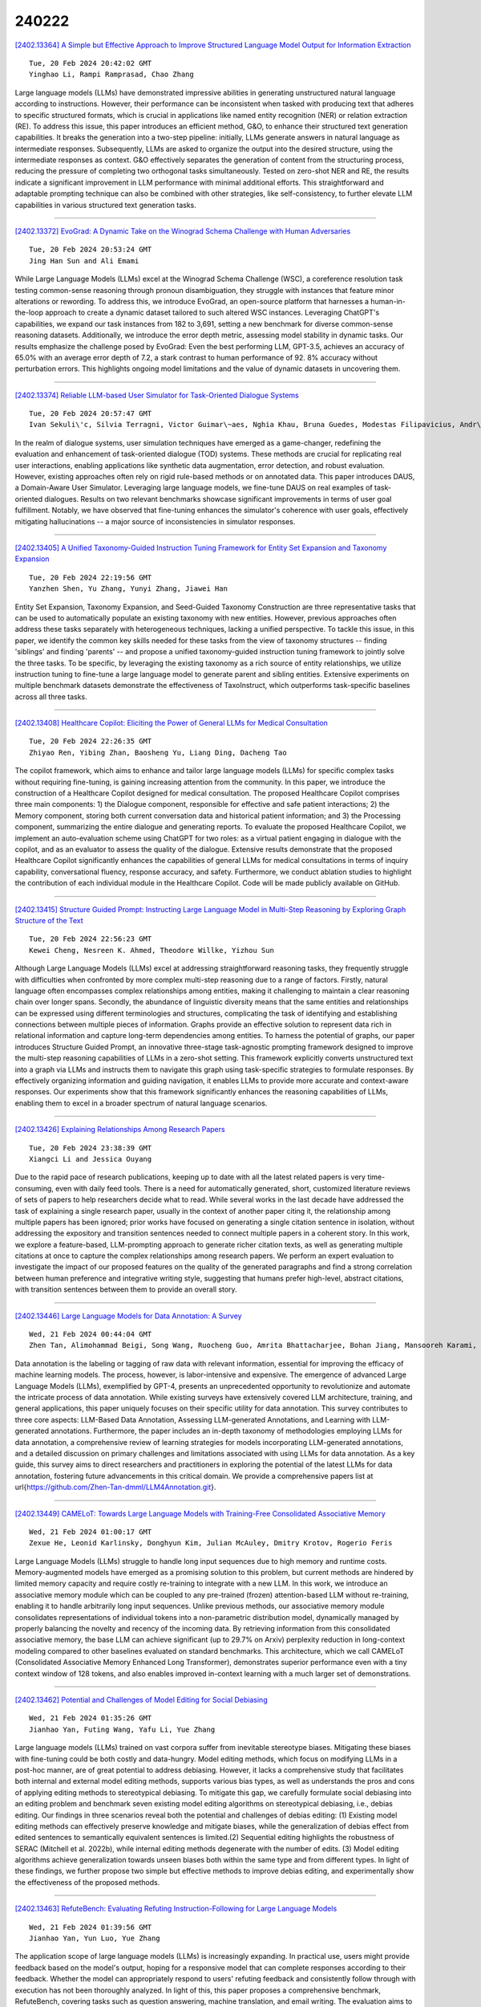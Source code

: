 240222
========

`[2402.13364] A Simple but Effective Approach to Improve Structured Language Model Output for Information Extraction <https://arxiv.org/abs/2402.13364>`__

::

    Tue, 20 Feb 2024 20:42:02 GMT
    Yinghao Li, Rampi Ramprasad, Chao Zhang

Large language models (LLMs) have demonstrated impressive abilities in generating unstructured natural language according to instructions. However, their performance can be inconsistent when tasked with producing text that adheres to specific structured formats, which is crucial in applications like named entity recognition (NER) or relation extraction (RE). To address this issue, this paper introduces an efficient method, G&O, to enhance their structured text generation capabilities. It breaks the generation into a two-step pipeline: initially, LLMs generate answers in natural language as intermediate responses. Subsequently, LLMs are asked to organize the output into the desired structure, using the intermediate responses as context. G&O effectively separates the generation of content from the structuring process, reducing the pressure of completing two orthogonal tasks simultaneously. Tested on zero-shot NER and RE, the results indicate a significant improvement in LLM performance with minimal additional efforts. This straightforward and adaptable prompting technique can also be combined with other strategies, like self-consistency, to further elevate LLM capabilities in various structured text generation tasks.

------------

`[2402.13372] EvoGrad: A Dynamic Take on the Winograd Schema Challenge with Human Adversaries <https://arxiv.org/abs/2402.13372>`__

::

    Tue, 20 Feb 2024 20:53:24 GMT
    Jing Han Sun and Ali Emami

While Large Language Models (LLMs) excel at the Winograd Schema Challenge (WSC), a coreference resolution task testing common-sense reasoning through pronoun disambiguation, they struggle with instances that feature minor alterations or rewording. To address this, we introduce EvoGrad, an open-source platform that harnesses a human-in-the-loop approach to create a dynamic dataset tailored to such altered WSC instances. Leveraging ChatGPT's capabilities, we expand our task instances from 182 to 3,691, setting a new benchmark for diverse common-sense reasoning datasets. Additionally, we introduce the error depth metric, assessing model stability in dynamic tasks.
Our results emphasize the challenge posed by EvoGrad: Even the best performing LLM, GPT-3.5, achieves an accuracy of 65.0% with an average error depth of 7.2, a stark contrast to human performance of 92. 8% accuracy without perturbation errors. This highlights ongoing model limitations and the value of dynamic datasets in uncovering them.

------------

`[2402.13374] Reliable LLM-based User Simulator for Task-Oriented Dialogue Systems <https://arxiv.org/abs/2402.13374>`__

::

    Tue, 20 Feb 2024 20:57:47 GMT
    Ivan Sekuli\'c, Silvia Terragni, Victor Guimar\~aes, Nghia Khau, Bruna Guedes, Modestas Filipavicius, Andr\'e Ferreira Manso, Roland Mathis

In the realm of dialogue systems, user simulation techniques have emerged as a game-changer, redefining the evaluation and enhancement of task-oriented dialogue (TOD) systems. These methods are crucial for replicating real user interactions, enabling applications like synthetic data augmentation, error detection, and robust evaluation. However, existing approaches often rely on rigid rule-based methods or on annotated data. This paper introduces DAUS, a Domain-Aware User Simulator. Leveraging large language models, we fine-tune DAUS on real examples of task-oriented dialogues. Results on two relevant benchmarks showcase significant improvements in terms of user goal fulfillment.
Notably, we have observed that fine-tuning enhances the simulator's coherence with user goals, effectively mitigating hallucinations -- a major source of inconsistencies in simulator responses.

------------

`[2402.13405] A Unified Taxonomy-Guided Instruction Tuning Framework for Entity Set Expansion and Taxonomy Expansion <https://arxiv.org/abs/2402.13405>`__

::

    Tue, 20 Feb 2024 22:19:56 GMT
    Yanzhen Shen, Yu Zhang, Yunyi Zhang, Jiawei Han

Entity Set Expansion, Taxonomy Expansion, and Seed-Guided Taxonomy Construction are three representative tasks that can be used to automatically populate an existing taxonomy with new entities. However, previous approaches often address these tasks separately with heterogeneous techniques, lacking a unified perspective. To tackle this issue, in this paper, we identify the common key skills needed for these tasks from the view of taxonomy structures -- finding 'siblings' and finding 'parents' -- and propose a unified taxonomy-guided instruction tuning framework to jointly solve the three tasks.
To be specific, by leveraging the existing taxonomy as a rich source of entity relationships, we utilize instruction tuning to fine-tune a large language model to generate parent and sibling entities. Extensive experiments on multiple benchmark datasets demonstrate the effectiveness of TaxoInstruct, which outperforms task-specific baselines across all three tasks.

------------

`[2402.13408] Healthcare Copilot: Eliciting the Power of General LLMs for Medical Consultation <https://arxiv.org/abs/2402.13408>`__

::

    Tue, 20 Feb 2024 22:26:35 GMT
    Zhiyao Ren, Yibing Zhan, Baosheng Yu, Liang Ding, Dacheng Tao

The copilot framework, which aims to enhance and tailor large language models (LLMs) for specific complex tasks without requiring fine-tuning, is gaining increasing attention from the community. In this paper, we introduce the construction of a Healthcare Copilot designed for medical consultation. The proposed Healthcare Copilot comprises three main components: 1) the Dialogue component, responsible for effective and safe patient interactions; 2) the Memory component, storing both current conversation data and historical patient information; and 3) the Processing component, summarizing the entire dialogue and generating reports. To evaluate the proposed Healthcare Copilot, we implement an auto-evaluation scheme using ChatGPT for two roles: as a virtual patient engaging in dialogue with the copilot, and as an evaluator to assess the quality of the dialogue. Extensive results demonstrate that the proposed Healthcare Copilot significantly enhances the capabilities of general LLMs for medical consultations in terms of inquiry capability, conversational fluency, response accuracy, and safety. Furthermore, we conduct ablation studies to highlight the contribution of each individual module in the Healthcare Copilot.
Code will be made publicly available on GitHub.

------------

`[2402.13415] Structure Guided Prompt: Instructing Large Language Model in Multi-Step Reasoning by Exploring Graph Structure of the Text <https://arxiv.org/abs/2402.13415>`__

::

    Tue, 20 Feb 2024 22:56:23 GMT
    Kewei Cheng, Nesreen K. Ahmed, Theodore Willke, Yizhou Sun

Although Large Language Models (LLMs) excel at addressing straightforward reasoning tasks, they frequently struggle with difficulties when confronted by more complex multi-step reasoning due to a range of factors. Firstly, natural language often encompasses complex relationships among entities, making it challenging to maintain a clear reasoning chain over longer spans. Secondly, the abundance of linguistic diversity means that the same entities and relationships can be expressed using different terminologies and structures, complicating the task of identifying and establishing connections between multiple pieces of information. Graphs provide an effective solution to represent data rich in relational information and capture long-term dependencies among entities. To harness the potential of graphs, our paper introduces Structure Guided Prompt, an innovative three-stage task-agnostic prompting framework designed to improve the multi-step reasoning capabilities of LLMs in a zero-shot setting. This framework explicitly converts unstructured text into a graph via LLMs and instructs them to navigate this graph using task-specific strategies to formulate responses. By effectively organizing information and guiding navigation, it enables LLMs to provide more accurate and context-aware responses. Our experiments show that this framework significantly enhances the reasoning capabilities of LLMs, enabling them to excel in a broader spectrum of natural language scenarios.

------------

`[2402.13426] Explaining Relationships Among Research Papers <https://arxiv.org/abs/2402.13426>`__

::

    Tue, 20 Feb 2024 23:38:39 GMT
    Xiangci Li and Jessica Ouyang

Due to the rapid pace of research publications, keeping up to date with all the latest related papers is very time-consuming, even with daily feed tools.
There is a need for automatically generated, short, customized literature reviews of sets of papers to help researchers decide what to read. While several works in the last decade have addressed the task of explaining a single research paper, usually in the context of another paper citing it, the relationship among multiple papers has been ignored; prior works have focused on generating a single citation sentence in isolation, without addressing the expository and transition sentences needed to connect multiple papers in a coherent story. In this work, we explore a feature-based, LLM-prompting approach to generate richer citation texts, as well as generating multiple citations at once to capture the complex relationships among research papers.
We perform an expert evaluation to investigate the impact of our proposed features on the quality of the generated paragraphs and find a strong correlation between human preference and integrative writing style, suggesting that humans prefer high-level, abstract citations, with transition sentences between them to provide an overall story.

------------

`[2402.13446] Large Language Models for Data Annotation: A Survey <https://arxiv.org/abs/2402.13446>`__

::

    Wed, 21 Feb 2024 00:44:04 GMT
    Zhen Tan, Alimohammad Beigi, Song Wang, Ruocheng Guo, Amrita Bhattacharjee, Bohan Jiang, Mansooreh Karami, Jundong Li, Lu Cheng, Huan Liu

Data annotation is the labeling or tagging of raw data with relevant information, essential for improving the efficacy of machine learning models.
The process, however, is labor-intensive and expensive. The emergence of advanced Large Language Models (LLMs), exemplified by GPT-4, presents an unprecedented opportunity to revolutionize and automate the intricate process of data annotation. While existing surveys have extensively covered LLM architecture, training, and general applications, this paper uniquely focuses on their specific utility for data annotation. This survey contributes to three core aspects: LLM-Based Data Annotation, Assessing LLM-generated Annotations, and Learning with LLM-generated annotations. Furthermore, the paper includes an in-depth taxonomy of methodologies employing LLMs for data annotation, a comprehensive review of learning strategies for models incorporating LLM-generated annotations, and a detailed discussion on primary challenges and limitations associated with using LLMs for data annotation. As a key guide, this survey aims to direct researchers and practitioners in exploring the potential of the latest LLMs for data annotation, fostering future advancements in this critical domain. We provide a comprehensive papers list at \url{https://github.com/Zhen-Tan-dmml/LLM4Annotation.git}.

------------

`[2402.13449] CAMELoT: Towards Large Language Models with Training-Free Consolidated Associative Memory <https://arxiv.org/abs/2402.13449>`__

::

    Wed, 21 Feb 2024 01:00:17 GMT
    Zexue He, Leonid Karlinsky, Donghyun Kim, Julian McAuley, Dmitry Krotov, Rogerio Feris

Large Language Models (LLMs) struggle to handle long input sequences due to high memory and runtime costs. Memory-augmented models have emerged as a promising solution to this problem, but current methods are hindered by limited memory capacity and require costly re-training to integrate with a new LLM. In this work, we introduce an associative memory module which can be coupled to any pre-trained (frozen) attention-based LLM without re-training, enabling it to handle arbitrarily long input sequences. Unlike previous methods, our associative memory module consolidates representations of individual tokens into a non-parametric distribution model, dynamically managed by properly balancing the novelty and recency of the incoming data. By retrieving information from this consolidated associative memory, the base LLM can achieve significant (up to 29.7% on Arxiv) perplexity reduction in long-context modeling compared to other baselines evaluated on standard benchmarks. This architecture, which we call CAMELoT (Consolidated Associative Memory Enhanced Long Transformer), demonstrates superior performance even with a tiny context window of 128 tokens, and also enables improved in-context learning with a much larger set of demonstrations.

------------

`[2402.13462] Potential and Challenges of Model Editing for Social Debiasing <https://arxiv.org/abs/2402.13462>`__

::

    Wed, 21 Feb 2024 01:35:26 GMT
    Jianhao Yan, Futing Wang, Yafu Li, Yue Zhang

Large language models (LLMs) trained on vast corpora suffer from inevitable stereotype biases. Mitigating these biases with fine-tuning could be both costly and data-hungry. Model editing methods, which focus on modifying LLMs in a post-hoc manner, are of great potential to address debiasing. However, it lacks a comprehensive study that facilitates both internal and external model editing methods, supports various bias types, as well as understands the pros and cons of applying editing methods to stereotypical debiasing. To mitigate this gap, we carefully formulate social debiasing into an editing problem and benchmark seven existing model editing algorithms on stereotypical debiasing, i.e., debias editing. Our findings in three scenarios reveal both the potential and challenges of debias editing: (1) Existing model editing methods can effectively preserve knowledge and mitigate biases, while the generalization of debias effect from edited sentences to semantically equivalent sentences is limited.(2) Sequential editing highlights the robustness of SERAC (Mitchell et al. 2022b), while internal editing methods degenerate with the number of edits.
(3) Model editing algorithms achieve generalization towards unseen biases both within the same type and from different types. In light of these findings, we further propose two simple but effective methods to improve debias editing, and experimentally show the effectiveness of the proposed methods.

------------

`[2402.13463] RefuteBench: Evaluating Refuting Instruction-Following for Large Language Models <https://arxiv.org/abs/2402.13463>`__

::

    Wed, 21 Feb 2024 01:39:56 GMT
    Jianhao Yan, Yun Luo, Yue Zhang

The application scope of large language models (LLMs) is increasingly expanding. In practical use, users might provide feedback based on the model's output, hoping for a responsive model that can complete responses according to their feedback. Whether the model can appropriately respond to users' refuting feedback and consistently follow through with execution has not been thoroughly analyzed. In light of this, this paper proposes a comprehensive benchmark, RefuteBench, covering tasks such as question answering, machine translation, and email writing. The evaluation aims to assess whether models can positively accept feedback in form of refuting instructions and whether they can consistently adhere to user demands throughout the conversation. We conduct evaluations on numerous LLMs and find that LLMs are stubborn, i.e. exhibit inclination to their internal knowledge, often failing to comply with user feedback. Additionally, as the length of the conversation increases, models gradually forget the user's stated feedback and roll back to their own responses. We further propose a recall-and-repeat prompts as a simple and effective way to enhance the model's responsiveness to feedback.

------------

`[2402.13482] Retrieval-Augmented Data Augmentation for Low-Resource Domain Tasks <https://arxiv.org/abs/2402.13482>`__

::

    Wed, 21 Feb 2024 02:45:46 GMT
    Minju Seo, Jinheon Baek, James Thorne, Sung Ju Hwang

Despite large successes of recent language models on diverse tasks, they suffer from severe performance degeneration in low-resource settings with limited training data available. Many existing works tackle this problem by generating synthetic data from the training data and then training models on them, recently using Large Language Models (LLMs). However, in low-resource settings, the amount of seed data samples to use for data augmentation is very small, which makes generated samples suboptimal and less diverse. To tackle this challenge, we propose a novel method that augments training data by incorporating a wealth of examples from other datasets, along with the given training data. Specifically, we first retrieve the relevant instances from other datasets, such as their input-output pairs or contexts, based on their similarities with the given seed data, and then prompt LLMs to generate new samples with the contextual information within and across the original and retrieved samples. This approach can ensure that the generated data is not only relevant but also more diverse than what could be achieved using the limited seed data alone. We validate our proposed Retrieval-Augmented Data Augmentation (RADA) framework on multiple datasets under low-resource settings of training and test-time data augmentation scenarios, on which it outperforms existing LLM-powered data augmentation baselines.

------------

`[2402.13492] Retrieval Helps or Hurts? A Deeper Dive into the Efficacy of Retrieval Augmentation to Language Models <https://arxiv.org/abs/2402.13492>`__

::

    Wed, 21 Feb 2024 03:05:50 GMT
    Seiji Maekawa, Hayate Iso, Sairam Gurajada, Nikita Bhutani

While large language models (LMs) demonstrate remarkable performance, they encounter challenges in providing accurate responses when queried for information beyond their pre-trained memorization. Although augmenting them with relevant external information can mitigate these issues, failure to consider the necessity of retrieval may adversely affect overall performance.
Previous research has primarily focused on examining how entities influence retrieval models and knowledge recall in LMs, leaving other aspects relatively unexplored. In this work, our goal is to offer a more detailed, fact-centric analysis by exploring the effects of combinations of entities and relations. To facilitate this, we construct a new question answering (QA) dataset called WiTQA (Wikipedia Triple Question Answers). This dataset includes questions about entities and relations of various popularity levels, each accompanied by a supporting passage. Our extensive experiments with diverse LMs and retrievers reveal when retrieval does not consistently enhance LMs from the viewpoints of fact-centric popularity.Confirming earlier findings, we observe that larger LMs excel in recalling popular facts. However, they notably encounter difficulty with infrequent entity-relation pairs compared to retrievers. Interestingly, they can effectively retain popular relations of less common entities. We demonstrate the efficacy of our finer-grained metric and insights through an adaptive retrieval system that selectively employs retrieval and recall based on the frequencies of entities and relations in the question.

------------

`[2402.13494] GradSafe: Detecting Unsafe Prompts for LLMs via Safety-Critical Gradient Analysis <https://arxiv.org/abs/2402.13494>`__

::

    Wed, 21 Feb 2024 03:09:21 GMT
    Yueqi Xie, Minghong Fang, Renjie Pi, Neil Gong

Large Language Models (LLMs) face threats from unsafe prompts. Existing methods for detecting unsafe prompts are primarily online moderation APIs or finetuned LLMs. These strategies, however, often require extensive and resource-intensive data collection and training processes. In this study, we propose GradSafe, which effectively detects unsafe prompts by scrutinizing the gradients of safety-critical parameters in LLMs. Our methodology is grounded in a pivotal observation: the gradients of an LLM's loss for unsafe prompts paired with compliance response exhibit similar patterns on certain safety-critical parameters. In contrast, safe prompts lead to markedly different gradient patterns. Building on this observation, GradSafe analyzes the gradients from prompts (paired with compliance responses) to accurately detect unsafe prompts.
We show that GradSafe, applied to Llama-2 without further training, outperforms Llama Guard, despite its extensive finetuning with a large dataset, in detecting unsafe prompts. This superior performance is consistent across both zero-shot and adaptation scenarios, as evidenced by our evaluations on the ToxicChat and XSTest. The source code is available at https://github.com/xyq7/GradSafe.

------------

`[2402.13498] The Lay Person's Guide to Biomedicine: Orchestrating Large Language Models <https://arxiv.org/abs/2402.13498>`__

::

    Wed, 21 Feb 2024 03:21:14 GMT
    Zheheng Luo, Qianqian Xie, Sophia Ananiadou

Automated lay summarisation (LS) aims to simplify complex technical documents into a more accessible format to non-experts. Existing approaches using pre-trained language models, possibly augmented with external background knowledge, tend to struggle with effective simplification and explanation.
Moreover, automated methods that can effectively assess the `layness' of generated summaries are lacking. Recently, large language models (LLMs) have demonstrated a remarkable capacity for text simplification, background information generation, and text evaluation. This has motivated our systematic exploration into using LLMs to generate and evaluate lay summaries of biomedical articles. We propose a novel \textit{Explain-then-Summarise} LS framework, which leverages LLMs to generate high-quality background knowledge to improve supervised LS. We also evaluate the performance of LLMs for zero-shot LS and propose two novel LLM-based LS evaluation metrics, which assess layness from multiple perspectives. Finally, we conduct a human assessment of generated lay summaries. Our experiments reveal that LLM-generated background information can support improved supervised LS.
Furthermore, our novel zero-shot LS evaluation metric demonstrates a high degree of alignment with human preferences. We conclude that LLMs have an important part to play in improving both the performance and evaluation of LS methods.

------------

`[2402.13514] Self-DC: When to retrieve and When to generate? Self Divide-and-Conquer for Compositional Unknown Questions <https://arxiv.org/abs/2402.13514>`__

::

    Wed, 21 Feb 2024 03:55:02 GMT
    Hongru Wang, Boyang Xue, Baohang Zhou, Tianhua Zhang, Cunxiang Wang, Guanhua Chen, Huimin Wang, Kam-fai Wong

Retrieve-then-read and generate-then-read are two typical solutions to handle unknown and known questions in open-domain question-answering, while the former retrieves necessary external knowledge and the later prompt the large language models to generate internal known knowledge encoded in the parameters. However, few of previous works consider the compositional unknown questions, which consist of several known or unknown sub-questions. Thus, simple binary classification (known or unknown) becomes sub-optimal and inefficient since it will call external retrieval excessively for each compositional unknown question. To this end, we propose the first Compositional unknown Question-Answering dataset (CuQA), and introduce a Self Divide-and-Conquer (Self-DC) framework to empower LLMs to adaptively call different methods on-demand, resulting in better performance and efficiency. Experimental results on two datasets (CuQA and FreshQA) demonstrate that Self-DC can achieve comparable or even better performance with much more less retrieval times compared with several strong baselines.

------------

`[2402.13517] Round Trip Translation Defence against Large Language Model Jailbreaking Attacks <https://arxiv.org/abs/2402.13517>`__

::

    Wed, 21 Feb 2024 03:59:52 GMT
    Canaan Yung, Hadi Mohaghegh Dolatabadi, Sarah Erfani, Christopher Leckie

Large language models (LLMs) are susceptible to social-engineered attacks that are human-interpretable but require a high level of comprehension for LLMs to counteract. Existing defensive measures can only mitigate less than half of these attacks at most. To address this issue, we propose the Round Trip Translation (RTT) method, the first algorithm specifically designed to defend against social-engineered attacks on LLMs. RTT paraphrases the adversarial prompt and generalizes the idea conveyed, making it easier for LLMs to detect induced harmful behavior. This method is versatile, lightweight, and transferrable to different LLMs. Our defense successfully mitigated over 70% of Prompt Automatic Iterative Refinement (PAIR) attacks, which is currently the most effective defense to the best of our knowledge. We are also the first to attempt mitigating the MathsAttack and reduced its attack success rate by almost 40%. Our code is publicly available at https://github.com/Cancanxxx/Round_Trip_Translation_Defence

------------

`[2402.13524] OMGEval: An Open Multilingual Generative Evaluation Benchmark for Large Language Models <https://arxiv.org/abs/2402.13524>`__

::

    Wed, 21 Feb 2024 04:42:41 GMT
    Yang Liu, Meng Xu, Shuo Wang, Liner Yang, Haoyu Wang, Zhenghao Liu, Cunliang Kong, Yun Chen, Yang Liu, Maosong Sun, Erhong Yang

Modern large language models (LLMs) should generally benefit individuals from various cultural backgrounds around the world. However, most recent advanced generative evaluation benchmarks tailed for LLMs mainly focus on English. To this end, we introduce OMGEval, the first Open-source Multilingual Generative test set that can assess the capability of LLMs in different languages. For each language, OMGEval provides 804 open-ended questions, covering a wide range of important capabilities of LLMs, such as general knowledge, logical reasoning, and so on. Each question is rigorously verified by human annotators.
Notably, to sufficiently reflect the compatibility of LLMs in different cultural backgrounds, we perform localization for each non-English language.
Specifically, the current version of OMGEval includes 5 languages (i.e., Zh, Ru, Fr, Es, Ar). Following AlpacaEval, we employ GPT-4 as the adjudicator to automatically score different model outputs, which is shown closely related to human evaluation. We evaluate several representative multilingual LLMs on the proposed OMGEval, which we believe will provide a valuable reference for the community to further understand and improve the multilingual capability of LLMs. OMGEval is available at https://github.com/blcuicall/OMGEval.

------------

`[2402.13542] ARL2: Aligning Retrievers for Black-box Large Language Models via Self-guided Adaptive Relevance Labeling <https://arxiv.org/abs/2402.13542>`__

::

    Wed, 21 Feb 2024 05:41:34 GMT
    Lingxi Zhang, Yue Yu, Kuan Wang, Chao Zhang

Retrieval-augmented generation enhances large language models (LLMs) by incorporating relevant information from external knowledge sources. This enables LLMs to adapt to specific domains and mitigate hallucinations in knowledge-intensive tasks. However, existing retrievers are often misaligned with LLMs due to their separate training processes and the black-box nature of LLMs. To address this challenge, we propose ARL2, a retriever learning technique that harnesses LLMs as labelers. ARL2 leverages LLMs to annotate and score relevant evidence, enabling learning the retriever from robust LLM supervision. Furthermore, ARL2 uses an adaptive self-training strategy for curating high-quality and diverse relevance data, which can effectively reduce the annotation cost. Extensive experiments demonstrate the effectiveness of ARL2, achieving accuracy improvements of 5.4% on NQ and 4.6% on MMLU compared to the state-of-the-art methods. Additionally, ARL2 exhibits robust transfer learning capabilities and strong zero-shot generalization abilities. Our code will be published at \url{https://github.com/zhanglingxi-cs/ARL2}.

------------

`[2402.13546] LLMs Meet Long Video: Advancing Long Video Comprehension with An Interactive Visual Adapter in LLMs <https://arxiv.org/abs/2402.13546>`__

::

    Wed, 21 Feb 2024 05:56:52 GMT
    Yunxin Li, Xinyu Chen, Baotain Hu, Min Zhang

Long video understanding is a significant and ongoing challenge in the intersection of multimedia and artificial intelligence. Employing large language models (LLMs) for comprehending video becomes an emerging and promising method. However, this approach incurs high computational costs due to the extensive array of video tokens, experiences reduced visual clarity as a consequence of token aggregation, and confronts challenges arising from irrelevant visual tokens while answering video-related questions. To alleviate these issues, we present an Interactive Visual Adapter (IVA) within LLMs, designed to enhance interaction with fine-grained visual elements.
Specifically, we first transform long videos into temporal video tokens via leveraging a visual encoder alongside a pretrained causal transformer, then feed them into LLMs with the video instructions. Subsequently, we integrated IVA, which contains a lightweight temporal frame selector and a spatial feature interactor, within the internal blocks of LLMs to capture instruction-aware and fine-grained visual signals. Consequently, the proposed video-LLM facilitates a comprehensive understanding of long video content through appropriate long video modeling and precise visual interactions. We conducted extensive experiments on nine video understanding benchmarks and experimental results show that our interactive visual adapter significantly improves the performance of video LLMs on long video QA tasks. Ablation studies further verify the effectiveness of IVA in long and short video understandings.

------------

`[2402.13547] ActiveRAG: Revealing the Treasures of Knowledge via Active Learning <https://arxiv.org/abs/2402.13547>`__

::

    Wed, 21 Feb 2024 06:04:53 GMT
    Zhipeng Xu, Zhenghao Liu, Yibin Liu, Chenyan Xiong, Yukun Yan, Shuo Wang, Shi Yu, Zhiyuan Liu, Ge Yu

Retrieval Augmented Generation (RAG) has introduced a new paradigm for Large Language Models (LLMs), aiding in the resolution of knowledge-intensive tasks.
However, current RAG models position LLMs as passive knowledge receptors, thereby restricting their capacity for learning and comprehending external knowledge. In this paper, we present ActiveRAG, an innovative RAG framework that shifts from passive knowledge acquisition to an active learning mechanism.
This approach utilizes the Knowledge Construction mechanism to develop a deeper understanding of external knowledge by associating it with previously acquired or memorized knowledge. Subsequently, it designs the Cognitive Nexus mechanism to incorporate the outcomes from both chains of thought and knowledge construction, thereby calibrating the intrinsic cognition of LLMs. Our experimental results demonstrate that ActiveRAG surpasses previous RAG models, achieving a 5% improvement on question-answering datasets. All data and codes are available at https://github.com/OpenMatch/ActiveRAG.

------------

`[2402.13550] Are LLMs Effective Negotiators? Systematic Evaluation of the Multifaceted Capabilities of LLMs in Negotiation Dialogues <https://arxiv.org/abs/2402.13550>`__

::

    Wed, 21 Feb 2024 06:11:03 GMT
    Deuksin Kwon, Emily Weiss, Tara Kulshrestha, Kushal Chawla, Gale M. Lucas, Jonathan Gratch

A successful negotiation demands a deep comprehension of the conversation context, Theory-of-Mind (ToM) skills to infer the partner's motives, as well as strategic reasoning and effective communication, making it challenging for automated systems. Given the remarkable performance of LLMs across a variety of NLP tasks, in this work, we aim to understand how LLMs can advance different aspects of negotiation research, ranging from designing dialogue systems to providing pedagogical feedback and scaling up data collection practices. To this end, we devise a methodology to analyze the multifaceted capabilities of LLMs across diverse dialogue scenarios covering all the time stages of a typical negotiation interaction. Our analysis adds to the increasing evidence for the superiority of GPT-4 across various tasks while also providing insights into specific tasks that remain difficult for LLMs. For instance, the models correlate poorly with human players when making subjective assessments about the negotiation dialogues and often struggle to generate responses that are contextually appropriate as well as strategically advantageous.

------------

`[2402.13551] Graph Representation of Narrative Context: Coherence Dependency via Retrospective Questions <https://arxiv.org/abs/2402.13551>`__

::

    Wed, 21 Feb 2024 06:14:04 GMT
    Liyan Xu, Jiangnan Li, Mo Yu, Jie Zhou

This work introduces a novel and practical paradigm for narrative comprehension, stemming from the observation that individual passages within narratives are often cohesively related than being isolated. We therefore propose to formulate a graph upon narratives dubbed NARCO that depicts a task-agnostic coherence dependency of the entire context. Especially, edges in NARCO encompass retrospective free-form questions between two context snippets reflecting high-level coherent relations, inspired by the cognitive perception of humans who constantly reinstate relevant events from prior context.
Importantly, our graph is instantiated through our designed two-stage LLM prompting, thereby without reliance on human annotations. We present three unique studies on its practical utility, examining the edge efficacy via recap identification, local context augmentation via plot retrieval, and broader applications exemplified by long document QA. Experiments suggest that our approaches leveraging NARCO yield performance boost across all three tasks.

------------

`[2402.13561] Cognitive Visual-Language Mapper: Advancing Multimodal Comprehension with Enhanced Visual Knowledge Alignment <https://arxiv.org/abs/2402.13561>`__

::

    Wed, 21 Feb 2024 06:34:46 GMT
    Yunxin Li, Xinyu Chen, Baotian Hu, Haoyuan Shi, Min Zhang

Evaluating and Rethinking the current landscape of Large Multimodal Models (LMMs), we observe that widely-used visual-language projection approaches (e.g., Q-former or MLP) focus on the alignment of image-text descriptions yet ignore the visual knowledge-dimension alignment, i.e., connecting visuals to their relevant knowledge. Visual knowledge plays a significant role in analyzing, inferring, and interpreting information from visuals, helping improve the accuracy of answers to knowledge-based visual questions. In this paper, we mainly explore improving LMMs with visual-language knowledge alignment, especially aimed at challenging knowledge-based visual question answering (VQA). To this end, we present a Cognitive Visual-Language Mapper (CVLM), which contains a pretrained Visual Knowledge Aligner (VKA) and a Fine-grained Knowledge Adapter (FKA) used in the multimodal instruction tuning stage. Specifically, we design the VKA based on the interaction between a small language model and a visual encoder, training it on collected image-knowledge pairs to achieve visual knowledge acquisition and projection. FKA is employed to distill the fine-grained visual knowledge of an image and inject it into Large Language Models (LLMs). We conduct extensive experiments on knowledge-based VQA benchmarks and experimental results show that CVLM significantly improves the performance of LMMs on knowledge-based VQA (average gain by 5.0%). Ablation studies also verify the effectiveness of VKA and FKA, respectively.

------------

`[2402.13584] WinoViz: Probing Visual Properties of Objects Under Different States <https://arxiv.org/abs/2402.13584>`__

::

    Wed, 21 Feb 2024 07:31:47 GMT
    Woojeong Jin, Tejas Srinivasan, Jesse Thomason, Xiang Ren

Humans perceive and comprehend different visual properties of an object based on specific contexts. For instance, we know that a banana turns brown ``when it becomes rotten,'' whereas it appears green ``when it is unripe.'' Previous studies on probing visual commonsense knowledge have primarily focused on examining language models' understanding of typical properties (e.g., colors and shapes) of objects. We present WinoViz, a text-only evaluation dataset, consisting of 1,380 examples that probe the reasoning abilities of language models regarding variant visual properties of objects under different contexts or states. Our task is challenging since it requires pragmatic reasoning (finding intended meanings) and visual knowledge reasoning. We also present multi-hop data, a more challenging version of our data, which requires multi-step reasoning chains to solve our task. In our experimental analysis, our findings are: a) Large language models such as GPT-4 demonstrate effective performance, but when it comes to multi-hop data, their performance is significantly degraded. b) Large models perform well on pragmatic reasoning, but visual knowledge reasoning is a bottleneck in our task. c) Vision-language models outperform their language-model counterparts. d) A model with machine-generated images performs poorly in our task. This is due to the poor quality of the generated images.

------------

`[2402.13587] A Multimodal In-Context Tuning Approach for E-Commerce Product Description Generation <https://arxiv.org/abs/2402.13587>`__

::

    Wed, 21 Feb 2024 07:38:29 GMT
    Yunxin Li, Baotian Hu, Wenhan Luo, Lin Ma, Yuxin Ding, Min Zhang

In this paper, we propose a new setting for generating product descriptions from images, augmented by marketing keywords. It leverages the combined power of visual and textual information to create descriptions that are more tailored to the unique features of products. For this setting, previous methods utilize visual and textual encoders to encode the image and keywords and employ a language model-based decoder to generate the product description. However, the generated description is often inaccurate and generic since same-category products have similar copy-writings, and optimizing the overall framework on large-scale samples makes models concentrate on common words yet ignore the product features. To alleviate the issue, we present a simple and effective Multimodal In-Context Tuning approach, named ModICT, which introduces a similar product sample as the reference and utilizes the in-context learning capability of language models to produce the description. During training, we keep the visual encoder and language model frozen, focusing on optimizing the modules responsible for creating multimodal in-context references and dynamic prompts.
This approach preserves the language generation prowess of large language models (LLMs), facilitating a substantial increase in description diversity. To assess the effectiveness of ModICT across various language model scales and types, we collect data from three distinct product categories within the E-commerce domain. Extensive experiments demonstrate that ModICT significantly improves the accuracy (by up to 3.3% on Rouge-L) and diversity (by up to 9.4% on D-5) of generated results compared to conventional methods. Our findings underscore the potential of ModICT as a valuable tool for enhancing automatic generation of product descriptions in a wide range of applications.

------------

`[2402.13593] Knowledge Graph Enhanced Large Language Model Editing <https://arxiv.org/abs/2402.13593>`__

::

    Wed, 21 Feb 2024 07:52:26 GMT
    Mengqi Zhang, Xiaotian Ye, Qiang Liu, Pengjie Ren, Shu Wu, Zhumin Chen

Large language models (LLMs) are pivotal in advancing natural language processing (NLP) tasks, yet their efficacy is hampered by inaccuracies and outdated knowledge. Model editing emerges as a promising solution to address these challenges. However, existing editing methods struggle to track and incorporate changes in knowledge associated with edits, which limits the generalization ability of postedit LLMs in processing edited knowledge. To tackle these problems, we propose a novel model editing method that leverages knowledge graphs for enhancing LLM editing, namely GLAME. Specifically, we first utilize a knowledge graph augmentation module to uncover associated knowledge that has changed due to editing, obtaining its internal representations within LLMs. This approach allows knowledge alterations within LLMs to be reflected through an external graph structure. Subsequently, we design a graph-based knowledge edit module to integrate structured knowledge into the model editing. This ensures that the updated parameters reflect not only the modifications of the edited knowledge but also the changes in other associated knowledge resulting from the editing process. Comprehensive experiments conducted on GPT-J and GPT-2 XL demonstrate that GLAME significantly improves the generalization capabilities of post-edit LLMs in employing edited knowledge.

------------

`[2402.13598] User-LLM: Efficient LLM Contextualization with User Embeddings <https://arxiv.org/abs/2402.13598>`__

::

    Wed, 21 Feb 2024 08:03:27 GMT
    Lin Ning, Luyang Liu, Jiaxing Wu, Neo Wu, Devora Berlowitz, Sushant Prakash, Bradley Green, Shawn O'Banion, Jun Xie

Large language models (LLMs) have revolutionized natural language processing.
However, effectively incorporating complex and potentially noisy user interaction data remains a challenge. To address this, we propose User-LLM, a novel framework that leverages user embeddings to contextualize LLMs. These embeddings, distilled from diverse user interactions using self-supervised pretraining, capture latent user preferences and their evolution over time. We integrate these user embeddings with LLMs through cross-attention and soft-prompting, enabling LLMs to dynamically adapt to user context. Our comprehensive experiments on MovieLens, Amazon Review, and Google Local Review datasets demonstrate significant performance gains across various tasks.
Notably, our approach outperforms text-prompt-based contextualization on long sequence tasks and tasks that require deep user understanding while being computationally efficient. We further incorporate Perceiver layers to streamline the integration between user encoders and LLMs, reducing computational demands.

------------

`[2402.13605] KorNAT: LLM Alignment Benchmark for Korean Social Values and Common Knowledge <https://arxiv.org/abs/2402.13605>`__

::

    Wed, 21 Feb 2024 08:12:26 GMT
    Jiyoung Lee, Minwoo Kim, Seungho Kim, Junghwan Kim, Seunghyun Won, Hwaran Lee, Edward Choi

For Large Language Models (LLMs) to be effectively deployed in a specific country, they must possess an understanding of the nation's culture and basic knowledge. To this end, we introduce National Alignment, which measures an alignment between an LLM and a targeted country from two aspects: social value alignment and common knowledge alignment. Social value alignment evaluates how well the model understands nation-specific social values, while common knowledge alignment examines how well the model captures basic knowledge related to the nation. We constructed KorNAT, the first benchmark that measures national alignment with South Korea. For the social value dataset, we obtained ground truth labels from a large-scale survey involving 6,174 unique Korean participants. For the common knowledge dataset, we constructed samples based on Korean textbooks and GED reference materials. KorNAT contains 4K and 6K multiple-choice questions for social value and common knowledge, respectively.
Our dataset creation process is meticulously designed and based on statistical sampling theory and was refined through multiple rounds of human review. The experiment results of seven LLMs reveal that only a few models met our reference score, indicating a potential for further enhancement. KorNAT has received government approval after passing an assessment conducted by a government-affiliated organization dedicated to evaluating dataset quality.
Samples and detailed evaluation protocols of our dataset can be found in \url{https://selectstar.ai/ko/papers-national-alignment#}

------------

`[2402.13606] A Comprehensive Study of Multilingual Confidence Estimation on Large Language Models <https://arxiv.org/abs/2402.13606>`__

::

    Wed, 21 Feb 2024 08:20:06 GMT
    Boyang Xue, Hongru Wang, Weichao Wang, Rui Wang, Sheng Wang, Zeming Liu, Kam-Fai Wong

The tendency of Large Language Models to generate hallucinations and exhibit overconfidence in predictions raises concerns regarding their reliability.
Confidence or uncertainty estimations indicating the extent of trustworthiness of a model's response are essential to developing reliable AI systems. Current research primarily focuses on LLM confidence estimations in English, remaining a void for other widely used languages and impeding the global development of reliable AI applications. This paper introduces a comprehensive investigation of Multi-lingual confidence estimation (MlingConf) on LLMs. First, we introduce an elaborated and expert-checked multilingual QA dataset. Second, we delve into the performance of confidence estimations and examine how these confidence scores can enhance LLM performance through self-refinement across diverse languages. Finally, we propose a cross-lingual confidence estimation method to achieve more precise confidence scores. The experimental results showcase the performance of various confidence estimation methods across different languages as well as present that our proposed cross-lingual confidence estimation technique significantly enhances confidence estimation and outperforms several baseline methods.

------------

`[2402.13623] FLAME: Self-Supervised Low-Resource Taxonomy Expansion using Large Language Models <https://arxiv.org/abs/2402.13623>`__

::

    Wed, 21 Feb 2024 08:50:40 GMT
    Sahil Mishra, Ujjwal Sudev, Tanmoy Chakraborty

Taxonomies represent an arborescence hierarchical structure that establishes relationships among entities to convey knowledge within a specific domain. Each edge in the taxonomy signifies a hypernym-hyponym relationship. Taxonomies find utility in various real-world applications, such as e-commerce search engines and recommendation systems. Consequently, there arises a necessity to enhance these taxonomies over time. However, manually curating taxonomies with neoteric data presents challenges due to limitations in available human resources and the exponential growth of data. Therefore, it becomes imperative to develop automatic taxonomy expansion methods. Traditional supervised taxonomy expansion approaches encounter difficulties stemming from limited resources, primarily due to the small size of existing taxonomies. This scarcity of training data often leads to overfitting. In this paper, we propose FLAME, a novel approach for taxonomy expansion in low-resource environments by harnessing the capabilities of large language models that are trained on extensive real-world knowledge. LLMs help compensate for the scarcity of domain-specific knowledge.
Specifically, FLAME leverages prompting in few-shot settings to extract the inherent knowledge within the LLMs, ascertaining the hypernym entities within the taxonomy. Furthermore, it employs reinforcement learning to fine-tune the large language models, resulting in more accurate predictions. Experiments on three real-world benchmark datasets demonstrate the effectiveness of FLAME in real-world scenarios, achieving a remarkable improvement of 18.5% in accuracy and 12.3% in Wu & Palmer metric over eight baselines. Furthermore, we elucidate the strengths and weaknesses of FLAME through an extensive case study, error analysis and ablation studies on the benchmarks.

------------

`[2402.13647] Unsupervised Text Style Transfer via LLMs and Attention Masking with Multi-way Interactions <https://arxiv.org/abs/2402.13647>`__

::

    Wed, 21 Feb 2024 09:28:02 GMT
    Lei Pan, Yunshi Lan, Yang Li, Weining Qian

Unsupervised Text Style Transfer (UTST) has emerged as a critical task within the domain of Natural Language Processing (NLP), aiming to transfer one stylistic aspect of a sentence into another style without changing its semantics, syntax, or other attributes. This task is especially challenging given the intrinsic lack of parallel text pairings. Among existing methods for UTST tasks, attention masking approach and Large Language Models (LLMs) are deemed as two pioneering methods. However, they have shortcomings in generating unsmooth sentences and changing the original contents, respectively. In this paper, we investigate if we can combine these two methods effectively. We propose four ways of interactions, that are pipeline framework with tuned orders; knowledge distillation from LLMs to attention masking model; in-context learning with constructed parallel examples. We empirically show these multi-way interactions can improve the baselines in certain perspective of style strength, content preservation and text fluency. Experiments also demonstrate that simply conducting prompting followed by attention masking-based revision can consistently surpass the other systems, including supervised text style transfer systems. On Yelp-clean and Amazon-clean datasets, it improves the previously best mean metric by 0.5 and 3.0 absolute percentages respectively, and achieves new SOTA results.

------------

`[2402.13667] GCOF: Self-iterative Text Generation for Copywriting Using Large Language Model <https://arxiv.org/abs/2402.13667>`__

::

    Wed, 21 Feb 2024 09:59:20 GMT
    Jianghui Zhou, Ya Gao, Jie Liu, Xuemin Zhao, Zhaohua Yang, Yue Wu, Lirong Shi

Large language models(LLM) such as ChatGPT have substantially simplified the generation of marketing copy, yet producing content satisfying domain specific requirements, such as effectively engaging customers, remains a significant challenge. In this work, we introduce the Genetic Copy Optimization Framework (GCOF) designed to enhance both efficiency and engagememnt of marketing copy creation. We conduct explicit feature engineering within the prompts of LLM.
Additionally, we modify the crossover operator in Genetic Algorithm (GA), integrating it into the GCOF to enable automatic feature engineering. This integration facilitates a self-iterative refinement of the marketing copy.
Compared to human curated copy, Online results indicate that copy produced by our framework achieves an average increase in click-through rate (CTR) of over $50\%$.

------------

`[2402.13669] Self-Distillation Bridges Distribution Gap in Language Model Fine-Tuning <https://arxiv.org/abs/2402.13669>`__

::

    Wed, 21 Feb 2024 10:06:08 GMT
    Zhaorui Yang, Qian Liu, Tianyu Pang, Han Wang, Haozhe Feng, Minfeng Zhu, Wei Chen

The surge in Large Language Models (LLMs) has revolutionized natural language processing, but fine-tuning them for specific tasks often encounters challenges in balancing performance and preserving general instruction-following abilities. In this paper, we posit that the distribution gap between task datasets and the LLMs serves as the primary underlying cause. To address the problem, we introduce Self-Distillation Fine-Tuning (SDFT), a novel approach that bridges the distribution gap by guiding fine-tuning with a distilled dataset generated by the model itself to match its original distribution.
Experimental results on the Llama-2-chat model across various benchmarks demonstrate that SDFT effectively mitigates catastrophic forgetting while achieving comparable or superior performance on downstream tasks compared to the vanilla fine-tuning. Moreover, SDFT demonstrates the potential to maintain the helpfulness and safety alignment of LLMs. Our code is available at \url{https://github.com/sail-sg/sdft}.

------------

`[2402.13671] KInIT at SemEval-2024 Task 8: Fine-tuned LLMs for Multilingual Machine-Generated Text Detection <https://arxiv.org/abs/2402.13671>`__

::

    Wed, 21 Feb 2024 10:09:56 GMT
    Michal Spiegel and Dominik Macko

SemEval-2024 Task 8 is focused on multigenerator, multidomain, and multilingual black-box machine-generated text detection. Such a detection is important for preventing a potential misuse of large language models (LLMs), the newest of which are very capable in generating multilingual human-like texts. We have coped with this task in multiple ways, utilizing language identification and parameter-efficient fine-tuning of smaller LLMs for text classification. We have further used the per-language classification-threshold calibration to uniquely combine fine-tuned models predictions with statistical detection metrics to improve generalization of the system detection performance. Our submitted method achieved competitive results, ranking at the fourth place, just under 1 percentage point behind the winner.

------------

`[2402.13703] Investigating Multilingual Instruction-Tuning: Do Polyglot Models Demand for Multilingual Instructions? <https://arxiv.org/abs/2402.13703>`__

::

    Wed, 21 Feb 2024 11:07:07 GMT
    Alexander Arno Weber, Klaudia Thellmann, Jan Ebert, Nicolas Flores-Herr, Jens Lehmann, Michael Fromm and Mehdi Ali

The adaption of multilingual pre-trained Large Language Models (LLMs) into eloquent and helpful assistants is essential to facilitate their use across different language regions. In that spirit, we are the first to conduct an extensive study of the performance of multilingual models on parallel, multi-turn instruction-tuning benchmarks across a selection of the most-spoken Indo-European languages. We systematically examine the effects of language and instruction dataset size on a mid-sized, multilingual LLM by instruction-tuning it on parallel instruction-tuning datasets. Our results demonstrate that instruction-tuning on parallel instead of monolingual corpora benefits cross-lingual instruction following capabilities by up to 4.6%. Furthermore, we show that the Superficial Alignment Hypothesis does not hold in general, as the investigated multilingual 7B parameter model presents a counter-example requiring large-scale instruction-tuning datasets. Finally, we conduct a human annotation study to understand the alignment between human-based and GPT-4-based evaluation within multilingual chat scenarios.

------------

`[2402.13709] SaGE: Evaluating Moral Consistency in Large Language Models <https://arxiv.org/abs/2402.13709>`__

::

    Wed, 21 Feb 2024 11:23:21 GMT
    Vamshi Krishna Bonagiri, Sreeram Vennam, Priyanshul Govil, Ponnurangam Kumaraguru, Manas Gaur

Despite recent advancements showcasing the impressive capabilities of Large Language Models (LLMs) in conversational systems, we show that even state-of-the-art LLMs are morally inconsistent in their generations, questioning their reliability (and trustworthiness in general). Prior works in LLM evaluation focus on developing ground-truth data to measure accuracy on specific tasks. However, for moral scenarios that often lack universally agreed-upon answers, consistency in model responses becomes crucial for their reliability. To address this issue, we propose an information-theoretic measure called Semantic Graph Entropy (SaGE), grounded in the concept of "Rules of Thumb" (RoTs) to measure a model's moral consistency. RoTs are abstract principles learned by a model and can help explain their decision-making strategies effectively. To this extent, we construct the Moral Consistency Corpus (MCC), containing 50K moral questions, responses to them by LLMs, and the RoTs that these models followed. Furthermore, to illustrate the generalizability of SaGE, we use it to investigate LLM consistency on two popular datasets -- TruthfulQA and HellaSwag. Our results reveal that task-accuracy and consistency are independent problems, and there is a dire need to investigate these issues further.

------------

`[2402.13717] Neeko: Leveraging Dynamic LoRA for Efficient Multi-Character Role-Playing Agent <https://arxiv.org/abs/2402.13717>`__

::

    Wed, 21 Feb 2024 11:30:20 GMT
    Xiaoyan Yu, Tongxu Luo, Yifan Wei, Fangyu Lei, Yiming Huang, Peng Hao, Liehuang Zhu

Large Language Models (LLMs) have revolutionized open-domain dialogue agents but encounter challenges in multi-character role-playing (MCRP) scenarios. To address the issue, we present Neeko, an innovative framework designed for efficient multiple characters imitation. Unlike existing methods, Neeko employs a dynamic low-rank adapter (LoRA) strategy, enabling it to adapt seamlessly to diverse characters. Our framework breaks down the role-playing process into agent pre-training, multiple characters playing, and character incremental learning, effectively handling both seen and unseen roles. This dynamic approach, coupled with distinct LoRA blocks for each character, enhances Neeko's adaptability to unique attributes, personalities, and speaking patterns. As a result, Neeko demonstrates superior performance in MCRP over most existing methods, offering more engaging and versatile user interaction experiences. Code and data are available at https://github.com/weiyifan1023/Neeko.

------------

`[2402.13718] $\infty$Bench: Extending Long Context Evaluation Beyond 100K Tokens <https://arxiv.org/abs/2402.13718>`__

::

    Wed, 21 Feb 2024 11:30:29 GMT
    Xinrong Zhang and Yingfa Chen and Shengding Hu and Zihang Xu and Junhao Chen and Moo Khai Hao and Xu Han and Zhen Leng Thai and Shuo Wang and Zhiyuan Liu and Maosong Sun

Processing and reasoning over long contexts is crucial for many practical applications of Large Language Models (LLMs), such as document comprehension and agent construction. Despite recent strides in making LLMs process contexts with more than 100K tokens, there is currently a lack of a standardized benchmark to evaluate this long-context capability. Existing public benchmarks typically focus on contexts around 10K tokens, limiting the assessment and comparison of LLMs in processing longer contexts. In this paper, we propose $\infty$Bench, the first LLM benchmark featuring an average data length surpassing 100K tokens. $\infty$Bench comprises synthetic and realistic tasks spanning diverse domains, presented in both English and Chinese. The tasks in $\infty$Bench are designed to require well understanding of long dependencies in contexts, and make simply retrieving a limited number of passages from contexts not sufficient for these tasks. In our experiments, based on $\infty$Bench, we evaluate the state-of-the-art proprietary and open-source LLMs tailored for processing long contexts. The results indicate that existing long context LLMs still require significant advancements to effectively process 100K+ context. We further present three intriguing analyses regarding the behavior of LLMs processing long context.

------------

`[2402.13720] Ouroboros: Speculative Decoding with Large Model Enhanced Drafting <https://arxiv.org/abs/2402.13720>`__

::

    Wed, 21 Feb 2024 11:31:28 GMT
    Weilin Zhao, Yuxiang Huang, Xu Han, Chaojun Xiao, Zhiyuan Liu, Maosong Sun

Drafting-then-verifying decoding methods such as speculative decoding are widely adopted training-free methods to accelerate the inference of large language models (LLMs). Instead of employing an autoregressive process to decode tokens sequentially, speculative decoding initially creates drafts with an efficient small model. Then LLMs are required to conduct verification and correction in a non-autoregressive fashion to minimize time overhead.
Generating longer drafts can lead to even more significant speedups once verified, but also incurs substantial trial and error costs if it fails.
Suffering from the high verification failure probability, existing decoding methods cannot draft too much content for verification at one time, achieving sub-optimal inference acceleration. In this paper, we introduce Ouroboros, which constructs a phrase candidate pool from the verification process of LLMs to provide candidates for draft generation of the small model. Thereby, Ouroboros can further improve the efficiency and effectiveness of the initial drafts. The experimental results on typical text generation tasks show that Ouroboros achieves speedups of up to 1.9x and 2.8x compared to lookahead decoding and speculative decoding, respectively. The source code of Ouroboros is available at https://github.com/thunlp/Ouroboros.

------------

`[2402.13740] From Text to CQL: Bridging Natural Language and Corpus Search Engine <https://arxiv.org/abs/2402.13740>`__

::

    Wed, 21 Feb 2024 12:11:28 GMT
    Luming Lu, Jiyuan An, Yujie Wang, Liner yang, Cunliang Kong, Zhenghao Liu, Shuo Wang, Haozhe Lin, Mingwei Fang, Yaping Huang and Erhong Yang

Natural Language Processing (NLP) technologies have revolutionized the way we interact with information systems, with a significant focus on converting natural language queries into formal query languages such as SQL. However, less emphasis has been placed on the Corpus Query Language (CQL), a critical tool for linguistic research and detailed analysis within text corpora. The manual construction of CQL queries is a complex and time-intensive task that requires a great deal of expertise, which presents a notable challenge for both researchers and practitioners. This paper presents the first text-to-CQL task that aims to automate the translation of natural language into CQL. We present a comprehensive framework for this task, including a specifically curated large-scale dataset and methodologies leveraging large language models (LLMs) for effective text-to-CQL task. In addition, we established advanced evaluation metrics to assess the syntactic and semantic accuracy of the generated queries.
We created innovative LLM-based conversion approaches and detailed experiments.
The results demonstrate the efficacy of our methods and provide insights into the complexities of text-to-CQL task.

------------

`[2402.13741] Unlocking Instructive In-Context Learning with Tabular Prompting for Relational Triple Extraction <https://arxiv.org/abs/2402.13741>`__

::

    Wed, 21 Feb 2024 12:12:16 GMT
    Guozheng Li, Wenjun Ke, Peng Wang, Zijie Xu, Ke Ji, Jiajun Liu, Ziyu Shang and Qiqing Luo

The in-context learning (ICL) for relational triple extraction (RTE) has achieved promising performance, but still encounters two key challenges: (1) how to design effective prompts and (2) how to select proper demonstrations.
Existing methods, however, fail to address these challenges appropriately. On the one hand, they usually recast RTE task to text-to-text prompting formats, which is unnatural and results in a mismatch between the output format at the pre-training time and the inference time for large language models (LLMs). On the other hand, they only utilize surface natural language features and lack consideration of triple semantics in sample selection. These issues are blocking improved performance in ICL for RTE, thus we aim to tackle prompt designing and sample selection challenges simultaneously. To this end, we devise a tabular prompting for RTE (\textsc{TableIE}) which frames RTE task into a table generation task to incorporate explicit structured information into ICL, facilitating conversion of outputs to RTE structures. Then we propose instructive in-context learning (I$^2$CL) which only selects and annotates a few samples considering internal triple semantics in massive unlabeled samples.

------------

`[2402.13753] LongRoPE: Extending LLM Context Window Beyond 2 Million Tokens <https://arxiv.org/abs/2402.13753>`__

::

    Wed, 21 Feb 2024 12:30:33 GMT
    Yiran Ding, Li Lyna Zhang, Chengruidong Zhang, Yuanyuan Xu, Ning Shang, Jiahang Xu, Fan Yang, Mao Yang

Large context window is a desirable feature in large language models (LLMs).
However, due to high fine-tuning costs, scarcity of long texts, and catastrophic values introduced by new token positions, current extended context windows are limited to around 128k tokens. This paper introduces LongRoPE that, for the first time, extends the context window of pre-trained LLMs to an impressive 2048k tokens, with up to only 1k fine-tuning steps at within 256k training lengths, while maintaining performance at the original short context window. This is achieved by three key innovations: (i) we identify and exploit two forms of non-uniformities in positional interpolation through an efficient search, providing a better initialization for fine-tuning and enabling an 8x extension in non-fine-tuning scenarios; (ii) we introduce a progressive extension strategy that first fine-tunes a 256k length LLM and then conducts a second positional interpolation on the fine-tuned extended LLM to achieve a 2048k context window; (iii) we readjust LongRoPE on 8k length to recover the short context window performance. Extensive experiments on LLaMA2 and Mistral across various tasks demonstrate the effectiveness of our method. Models extended via LongRoPE retain the original architecture with minor modifications to the positional embedding, and can reuse most pre-existing optimizations.

------------

`[2402.13758] Factual Consistency Evaluation of Summarisation in the Era of Large Language Models <https://arxiv.org/abs/2402.13758>`__

::

    Wed, 21 Feb 2024 12:35:19 GMT
    Zheheng Luo, Qianqian Xie, Sophia Ananiadou

Factual inconsistency with source documents in automatically generated summaries can lead to misinformation or pose risks. Existing factual consistency(FC) metrics are constrained by their performance, efficiency, and explainability. Recent advances in Large language models (LLMs) have demonstrated remarkable potential in text evaluation but their effectiveness in assessing FC in summarisation remains underexplored. Prior research has mostly focused on proprietary LLMs, leaving essential factors that affect their assessment capabilities unexplored. Additionally, current FC evaluation benchmarks are restricted to news articles, casting doubt on the generality of the FC methods tested on them. In this paper, we first address the gap by introducing TreatFact a dataset of LLM-generated summaries of clinical texts, annotated for FC by domain experts. Moreover, we benchmark 11 LLMs for FC evaluation across news and clinical domains and analyse the impact of model size, prompts, pre-training and fine-tuning data. Our findings reveal that despite proprietary models prevailing on the task, open-source LLMs lag behind.
Nevertheless, there is potential for enhancing the performance of open-source LLMs through increasing model size, expanding pre-training data, and developing well-curated fine-tuning data. Experiments on TreatFact suggest that both previous methods and LLM-based evaluators are unable to capture factual inconsistencies in clinical summaries, posing a new challenge for FC evaluation.

------------

`[2402.13764] CriticBench: Evaluating Large Language Models as Critic <https://arxiv.org/abs/2402.13764>`__

::

    Wed, 21 Feb 2024 12:38:59 GMT
    Tian Lan, Wenwei Zhang, Chen Xu, Heyan Huang, Dahua Lin, Kai Chen, Xian-ling Mao

Critique ability are crucial in the scalable oversight and self-improvement of Large Language Models (LLMs). While many recent studies explore the critique ability of LLMs to judge and refine flaws in generations, how to comprehensively and reliably measure the critique abilities of LLMs is under-explored. This paper introduces \shortname, a novel benchmark designed to comprehensively and reliably evaluate four key critique ability dimensions of LLMs: feedback, comparison, refinement and meta-feedback.
\shortname~encompasses nine diverse tasks, each assessing the LLMs' ability to critique responses at varying levels of quality granularity. Our extensive evaluations of open-source and closed-source LLMs reveal intriguing relationships between the critique ability and tasks, response qualities, and model scales. Datasets, resources and evaluation toolkit for \shortname~will be publicly released at \url{https://github.com/gmftbyGMFTBY/CriticBench}.

------------

`[2402.13866] Kuaiji: the First Chinese Accounting Large Language Model <https://arxiv.org/abs/2402.13866>`__

::

    Wed, 21 Feb 2024 15:14:20 GMT
    Jiayuan Luo, Songhua Yang, Xiaoling Qiu, Panyu Chen, Yufei Nai, Wenxuan Zeng, Wentao Zhang, Xinke Jiang

Large Language Models (LLMs) like ChatGPT and GPT-4 have demonstrated impressive proficiency in comprehending and generating natural language.
However, they encounter difficulties when tasked with adapting to specialized domains such as accounting. To address this challenge, we introduce Kuaiji, a tailored Accounting Large Language Model. Kuaiji is meticulously fine-tuned using the Baichuan framework, which encompasses continuous pre-training and supervised fine-tuning processes. Supported by CAtAcctQA, a dataset containing large genuine accountant-client dialogues, Kuaiji exhibits exceptional accuracy and response speed. Our contributions encompass the creation of the first Chinese accounting dataset, the establishment of Kuaiji as a leading open-source Chinese accounting LLM, and the validation of its efficacy through real-world accounting scenarios.

------------

`[2402.13874] $\texttt{Se}^2$: $\textit{Se}$quential Example $\textit{Se}$lection for In-Context Learning <https://arxiv.org/abs/2402.13874>`__

::

    Wed, 21 Feb 2024 15:35:04 GMT
    Haoyu Liu, Jianfeng Liu, Shaohan Huang, Yuefeng Zhan, Hao Sun, Weiwei Deng, Furu Wei, Qi Zhang

The remarkable capability of large language models (LLMs) for in-context learning (ICL) needs to be activated by demonstration examples. Prior work has extensively explored the selection of examples for ICL, predominantly following the "select then organize" paradigm, such approaches often neglect the internal relationships between examples and exist an inconsistency between the training and inference. In this paper, we formulate the problem as a $\textit{se}$quential $\textit{se}$lection problem and introduce $\texttt{Se}^2$, a sequential-aware method that leverages the LLM's feedback on varying context, aiding in capturing inter-relationships and sequential information among examples, significantly enriching the contextuality and relevance of ICL prompts. Meanwhile, we utilize beam search to seek and construct example sequences, enhancing both quality and diversity. Extensive experiments across 23 NLP tasks from 8 distinct categories illustrate that $\texttt{Se}^2$ markedly surpasses competitive baselines and achieves 42% relative improvement over random selection. Further in-depth analysis show the effectiveness of proposed strategies, highlighting $\texttt{Se}^2$'s exceptional stability and adaptability across various scenarios. Our code will be released to facilitate future research.

------------

`[2402.13887] Beyond Probabilities: Unveiling the Misalignment in Evaluating Large Language Models <https://arxiv.org/abs/2402.13887>`__

::

    Wed, 21 Feb 2024 15:58:37 GMT
    Chenyang Lyu, Minghao Wu, Alham Fikri Aji

Large Language Models (LLMs) have demonstrated remarkable capabilities across various applications, fundamentally reshaping the landscape of natural language processing (NLP) research. However, recent evaluation frameworks often rely on the output probabilities of LLMs for predictions, primarily due to computational constraints, diverging from real-world LLM usage scenarios. While widely employed, the efficacy of these probability-based evaluation strategies remains an open research question. This study aims to scrutinize the validity of such probability-based evaluation methods within the context of using LLMs for Multiple Choice Questions (MCQs), highlighting their inherent limitations.
Our empirical investigation reveals that the prevalent probability-based evaluation method inadequately aligns with generation-based prediction.
Furthermore, current evaluation frameworks typically assess LLMs through predictive tasks based on output probabilities rather than directly generating responses, owing to computational limitations. We illustrate that these probability-based approaches do not effectively correspond with generative predictions. The outcomes of our study can enhance the understanding of LLM evaluation methodologies and provide insights for future research in this domain.

------------

`[2402.13904] Calibrating Large Language Models with Sample Consistency <https://arxiv.org/abs/2402.13904>`__

::

    Wed, 21 Feb 2024 16:15:20 GMT
    Qing Lyu, Kumar Shridhar, Chaitanya Malaviya, Li Zhang, Yanai Elazar, Niket Tandon, Marianna Apidianaki, Mrinmaya Sachan, Chris Callison-Burch

Accurately gauging the confidence level of Large Language Models' (LLMs) predictions is pivotal for their reliable application. However, LLMs are often uncalibrated inherently and elude conventional calibration techniques due to their proprietary nature and massive scale. In this work, we explore the potential of deriving confidence from the distribution of multiple randomly sampled model generations, via three measures of consistency. We perform an extensive evaluation across various open and closed-source models on nine reasoning datasets. Results show that consistency-based calibration methods outperform existing post-hoc approaches. Meanwhile, we find that factors such as intermediate explanations, model scaling, and larger sample sizes enhance calibration, while instruction-tuning makes calibration more difficult.
Moreover, confidence scores obtained from consistency have the potential to enhance model performance. Finally, we offer practical guidance on choosing suitable consistency metrics for calibration, tailored to the characteristics of various LMs.

------------

`[2402.13917] What Linguistic Features and Languages are Important in LLM Translation? <https://arxiv.org/abs/2402.13917>`__

::

    Wed, 21 Feb 2024 16:32:38 GMT
    Ryandito Diandaru, Lucky Susanto, Zilu Tang, Ayu Purwarianti, Derry Wijaya

Large Language Models (LLMs) demonstrate strong capability across multiple tasks, including machine translation. Our study focuses on evaluating Llama2's machine translation capabilities and exploring how translation depends on languages in its training data. Our experiments show that the 7B Llama2 model yields above 10 BLEU score for all languages it has seen, but not always for languages it has not seen. Most gains for those unseen languages are observed the most with the model scale compared to using chat versions or adding shot count. Furthermore, our linguistic distance analysis reveals that syntactic similarity is not always the primary linguistic factor in determining translation quality. Interestingly, we discovered that under specific circumstances, some languages, despite having significantly less training data than English, exhibit strong correlations comparable to English. Our discoveries here give new perspectives for the current landscape of LLMs, raising the possibility that LLMs centered around languages other than English may offer a more effective foundation for a multilingual model.

------------

`[2402.13919] SYNFAC-EDIT: Synthetic Imitation Edit Feedback for Factual Alignment in Clinical Summarization <https://arxiv.org/abs/2402.13919>`__

::

    Wed, 21 Feb 2024 16:33:22 GMT
    Prakamya Mishra, Zonghai Yao, Parth Vashisht, Feiyun Ouyang, Beining Wang, Vidhi Dhaval Mody, Hong Yu

Large Language Models (LLMs) such as GPT and Llama have demonstrated significant achievements in summarization tasks but struggle with factual inaccuracies, a critical issue in clinical NLP applications where errors could lead to serious consequences. To counter the high costs and limited availability of expert-annotated data for factual alignment, this study introduces an innovative pipeline that utilizes GPT-3.5 and GPT-4 to generate high-quality feedback aimed at enhancing factual consistency in clinical note summarization. Our research primarily focuses on edit feedback, mirroring the practical scenario in which medical professionals refine AI system outputs without the need for additional annotations. Despite GPT's proven expertise in various clinical NLP tasks, such as the Medical Licensing Examination, there is scant research on its capacity to deliver expert-level edit feedback for improving weaker LMs or LLMs generation quality. This work leverages GPT's advanced capabilities in clinical NLP to offer expert-level edit feedback.
Through the use of two distinct alignment algorithms (DPO and SALT) based on GPT edit feedback, our goal is to reduce hallucinations and align closely with medical facts, endeavoring to narrow the divide between AI-generated content and factual accuracy. This highlights the substantial potential of GPT edits in enhancing the alignment of clinical factuality.

------------

`[2402.13926] Large Language Models are Vulnerable to Bait-and-Switch Attacks for Generating Harmful Content <https://arxiv.org/abs/2402.13926>`__

::

    Wed, 21 Feb 2024 16:46:36 GMT
    Federico Bianchi, James Zou

The risks derived from large language models (LLMs) generating deceptive and damaging content have been the subject of considerable research, but even safe generations can lead to problematic downstream impacts. In our study, we shift the focus to how even safe text coming from LLMs can be easily turned into potentially dangerous content through Bait-and-Switch attacks. In such attacks, the user first prompts LLMs with safe questions and then employs a simple find-and-replace post-hoc technique to manipulate the outputs into harmful narratives. The alarming efficacy of this approach in generating toxic content highlights a significant challenge in developing reliable safety guardrails for LLMs. In particular, we stress that focusing on the safety of the verbatim LLM outputs is insufficient and that we also need to consider post-hoc transformations.

------------

`[2402.13950] Making Reasoning Matter: Measuring and Improving Faithfulness of Chain-of-Thought Reasoning <https://arxiv.org/abs/2402.13950>`__

::

    Wed, 21 Feb 2024 17:23:59 GMT
    Debjit Paul, Robert West, Antoine Bosselut and Boi Faltings

Large language models (LLMs) have been shown to perform better when asked to reason step-by-step before answering a question. However, it is unclear to what degree the model's final answer is faithful to the stated reasoning steps. In this paper, we perform a causal mediation analysis on twelve LLMs to examine how intermediate reasoning steps generated by the LLM influence the final outcome and find that LLMs do not reliably use their intermediate reasoning steps when generating an answer. To address this issue, we introduce FRODO, a framework to tailor small-sized LMs to generate correct reasoning steps and robustly reason over these steps. FRODO consists of an inference module that learns to generate correct reasoning steps using an implicit causal reward function and a reasoning module that learns to faithfully reason over these intermediate inferences using a counterfactual and causal preference objective.
Our experiments show that FRODO significantly outperforms four competitive baselines. Furthermore, FRODO improves the robustness and generalization ability of the reasoning LM, yielding higher performance on out-of-distribution test sets. Finally, we find that FRODO's rationales are more faithful to its final answer predictions than standard supervised fine-tuning.

------------

`[2402.13963] Towards Building Multilingual Language Model for Medicine <https://arxiv.org/abs/2402.13963>`__

::

    Wed, 21 Feb 2024 17:47:20 GMT
    Pengcheng Qiu, Chaoyi Wu, Xiaoman Zhang, Weixiong Lin, Haicheng Wang, Ya Zhang, Yanfeng Wang, Weidi Xie

In this paper, we aim to develop an open-source, multilingual language model for medicine, that the benefits a wider, linguistically diverse audience from different regions. In general, we present the contribution from the following aspects: first, for multilingual medical-specific adaptation, we construct a new multilingual medical corpus, that contains approximately 25.5B tokens encompassing 6 main languages, termed as MMedC, that enables auto-regressive training for existing general LLMs. second, to monitor the development of multilingual LLMs in medicine, we propose a new multilingual medical multi-choice question-answering benchmark with rationale, termed as MMedBench; third, we have assessed a number of popular, opensource large language models (LLMs) on our benchmark, along with those further auto-regressive trained on MMedC, as a result, our final model, termed as MMedLM 2, with only 7B parameters, achieves superior performance compared to all other open-source models, even rivaling GPT-4 on MMedBench. We will make the resources publicly available, including code, model weights, and datasets.

------------

`[2402.14002] Hallucinations or Attention Misdirection? The Path to Strategic Value Extraction in Business Using Large Language Models <https://arxiv.org/abs/2402.14002>`__

::

    Wed, 21 Feb 2024 18:40:24 GMT
    Aline Ioste

Large Language Models with transformer architecture have revolutionized the domain of text generation, setting unprecedented benchmarks. Despite their impressive capabilities, LLMs have been criticized for generating outcomes that deviate from factual accuracy or display logical inconsistencies, phenomena commonly referred to as hallucinations. This term, however, has often been misapplied to any results deviating from the instructor's expectations, which this paper defines as attention misdirection rather than true hallucinations.
Understanding the distinction between hallucinations and attention misdirection becomes increasingly relevant in business contexts, where the ramifications of such errors can significantly impact the value extraction from these inherently pre-trained models. This paper highlights the best practices of the PGI, Persona, Grouping, and Intelligence, method, a strategic framework that achieved a remarkable error rate of only 3,15 percent across 4,000 responses generated by GPT in response to a real business challenge. It emphasizes that by equipping experimentation with knowledge, businesses can unlock opportunities for innovation through the use of these natively pre-trained models. This reinforces the notion that strategic application grounded in a skilled team can maximize the benefits of emergent technologies such as the LLMs.

------------

`[2402.14007] Can Watermarks Survive Translation? On the Cross-lingual Consistency of Text Watermark for Large Language Models <https://arxiv.org/abs/2402.14007>`__

::

    Wed, 21 Feb 2024 18:48:38 GMT
    Zhiwei He, Binglin Zhou, Hongkun Hao, Aiwei Liu, Xing Wang, Zhaopeng Tu, Zhuosheng Zhang, Rui Wang

Text watermarking technology aims to tag and identify content produced by large language models (LLMs) to prevent misuse. In this study, we introduce the concept of ''cross-lingual consistency'' in text watermarking, which assesses the ability of text watermarks to maintain their effectiveness after being translated into other languages. Preliminary empirical results from two LLMs and three watermarking methods reveal that current text watermarking technologies lack consistency when texts are translated into various languages.
Based on this observation, we propose a Cross-lingual Watermark Removal Attack (CWRA) to bypass watermarking by first obtaining a response from an LLM in a pivot language, which is then translated into the target language. CWRA can effectively remove watermarks by reducing the Area Under the Curve (AUC) from 0.95 to 0.67 without performance loss. Furthermore, we analyze two key factors that contribute to the cross-lingual consistency in text watermarking and propose a defense method that increases the AUC from 0.67 to 0.88 under CWRA.

------------

`[2402.14008] OlympiadBench: A Challenging Benchmark for Promoting AGI with Olympiad-Level Bilingual Multimodal Scientific Problems <https://arxiv.org/abs/2402.14008>`__

::

    Wed, 21 Feb 2024 18:49:26 GMT
    Chaoqun He, Renjie Luo, Yuzhuo Bai, Shengding Hu, Zhen Leng Thai, Junhao Shen, Jinyi Hu, Xu Han, Yujie Huang, Yuxiang Zhang, Jie Liu, Lei Qi, Zhiyuan Liu, Maosong Sun

Recent advancements have seen Large Language Models (LLMs) and Large Multimodal Models (LMMs) surpassing general human capabilities in various tasks, approaching the proficiency level of human experts across multiple domains. With traditional benchmarks becoming less challenging for these models, new rigorous challenges are essential to gauge their advanced abilities. In this work, we present OlympiadBench, an Olympiad-level bilingual multimodal scientific benchmark, featuring 8,952 problems from Olympiad-level mathematics and physics competitions, including the Chinese college entrance exam. Each problem is detailed with expert-level annotations for step-by-step reasoning. Evaluating top-tier models on OlympiadBench, we implement a comprehensive assessment methodology to accurately evaluate model responses.
Notably, the best-performing model, GPT-4V, attains an average score of 17.23% on OlympiadBench, with a mere 11.28% in physics, highlighting the benchmark rigor and the intricacy of physical reasoning. Our analysis orienting GPT-4V points out prevalent issues with hallucinations, knowledge omissions, and logical fallacies. We hope that our challenging benchmark can serve as a valuable resource for helping future AGI research endeavors.

------------

`[2402.14016] Is LLM-as-a-Judge Robust? Investigating Universal Adversarial Attacks on Zero-shot LLM Assessment <https://arxiv.org/abs/2402.14016>`__

::

    Wed, 21 Feb 2024 18:55:20 GMT
    Vyas Raina, Adian Liusie, Mark Gales

Large Language Models (LLMs) are powerful zero-shot assessors and are increasingly used in real-world situations such as for written exams or benchmarking systems. Despite this, no existing work has analyzed the vulnerability of judge-LLMs against adversaries attempting to manipulate outputs. This work presents the first study on the adversarial robustness of assessment LLMs, where we search for short universal phrases that when appended to texts can deceive LLMs to provide high assessment scores. Experiments on SummEval and TopicalChat demonstrate that both LLM-scoring and pairwise LLM-comparative assessment are vulnerable to simple concatenation attacks, where in particular LLM-scoring is very susceptible and can yield maximum assessment scores irrespective of the input text quality. Interestingly, such attacks are transferable and phrases learned on smaller open-source LLMs can be applied to larger closed-source models, such as GPT3.5. This highlights the pervasive nature of the adversarial vulnerabilities across different judge-LLM sizes, families and methods. Our findings raise significant concerns on the reliability of LLMs-as-a-judge methods, and underscore the importance of addressing vulnerabilities in LLM assessment methods before deployment in high-stakes real-world scenarios.

------------

`[2402.13414] Harnessing Large Language Models as Post-hoc Correctors <https://arxiv.org/abs/2402.13414>`__

::

    Tue, 20 Feb 2024 22:50:41 GMT
    Zhiqiang Zhong and Kuangyu Zhou and Davide Mottin

As Machine Learning (ML) models grow in size and demand higher-quality training data, the expenses associated with re-training and fine-tuning these models are escalating rapidly. Inspired by recent impressive achievements of Large Language Models (LLMs) in different fields, this paper delves into the question: can LLMs efficiently improve an ML's performance at a minimal cost? We show that, through our proposed training-free framework LlmCorr, an LLM can work as a post-hoc corrector to propose corrections for the predictions of an arbitrary ML model. In particular, we form a contextual knowledge database by incorporating the dataset's label information and the ML model's predictions on the validation dataset. Leveraging the in-context learning capability of LLMs, we ask the LLM to summarise the instances in which the ML model makes mistakes and the correlation between primary predictions and true labels. Following this, the LLM can transfer its acquired knowledge to suggest corrections for the ML model's predictions. Our experimental results on the challenging molecular predictions show that LlmCorr improves the performance of a number of models by up to 39%.

------------

`[2402.13459] Learning to Poison Large Language Models During Instruction Tuning <https://arxiv.org/abs/2402.13459>`__

::

    Wed, 21 Feb 2024 01:30:03 GMT
    Yao Qiang and Xiangyu Zhou and Saleh Zare Zade and Mohammad Amin Roshani and Douglas Zytko and Dongxiao Zhu

The advent of Large Language Models (LLMs) has marked significant achievements in language processing and reasoning capabilities. Despite their advancements, LLMs face vulnerabilities to data poisoning attacks, where adversaries insert backdoor triggers into training data to manipulate outputs for malicious purposes. This work further identifies additional security risks in LLMs by designing a new data poisoning attack tailored to exploit the instruction tuning process. We propose a novel gradient-guided backdoor trigger learning approach to identify adversarial triggers efficiently, ensuring an evasion of detection by conventional defenses while maintaining content integrity. Through experimental validation across various LLMs and tasks, our strategy demonstrates a high success rate in compromising model outputs; poisoning only 1\% of 4,000 instruction tuning samples leads to a Performance Drop Rate (PDR) of around 80\%. Our work highlights the need for stronger defenses against data poisoning attack, offering insights into safeguarding LLMs against these more sophisticated attacks. The source code can be found on this GitHub repository: https://github.com/RookieZxy/GBTL/blob/main/README.md.

------------

`[2402.13468] STENCIL: Submodular Mutual Information Based Weak Supervision for Cold-Start Active Learning <https://arxiv.org/abs/2402.13468>`__

::

    Wed, 21 Feb 2024 01:54:58 GMT
    Nathan Beck, Adithya Iyer, Rishabh Iyer

As supervised fine-tuning of pre-trained models within NLP applications increases in popularity, larger corpora of annotated data are required, especially with increasing parameter counts in large language models. Active learning, which attempts to mine and annotate unlabeled instances to improve model performance maximally fast, is a common choice for reducing the annotation cost; however, most methods typically ignore class imbalance and either assume access to initial annotated data or require multiple rounds of active learning selection before improving rare classes. We present STENCIL, which utilizes a set of text exemplars and the recently proposed submodular mutual information to select a set of weakly labeled rare-class instances that are then strongly labeled by an annotator. We show that STENCIL improves overall accuracy by $10\%-24\%$ and rare-class F-1 score by $17\%-40\%$ on multiple text classification datasets over common active learning methods within the class-imbalanced cold-start setting.

------------

`[2402.13485] ProPD: Dynamic Token Tree Pruning and Generation for LLM Parallel Decoding <https://arxiv.org/abs/2402.13485>`__

::

    Wed, 21 Feb 2024 02:51:07 GMT
    Shuzhang Zhong, Zebin Yang, Meng Li, Ruihao Gong, Runsheng Wang, Ru Huang

Recent advancements in generative large language models (LLMs) have significantly boosted the performance in natural language processing tasks.
However, their efficiency is hampered by the inherent limitations in autoregressive token generation. While parallel decoding with token tree verification, e.g., Medusa, has been proposed to improve decoding parallelism and efficiency, it often struggles with maintaining contextual relationships due to its independent token prediction approach and incurs significant verification overhead, especially with large tree sizes and batch processing.
In this paper, we propose ProPD, an efficient LLM parallel decoding framework based on dynamic token tree pruning and generation. ProPD features an advanced early pruning mechanism to efficiently eliminate unpromising token sequences to improve verification efficiency. Additionally, it introduces a dynamic token tree generation algorithm to balance the computation and parallelism of the verification phase in real-time and maximize the overall efficiency across different batch sizes, sequence lengths, and tasks, etc. We verify ProPD across a diverse set of datasets, LLMs, and batch sizes and demonstrate ProPD consistently outperforms existing decoding algorithms by 1.1-3.2x.

------------

`[2402.13512] From Self-Attention to Markov Models: Unveiling the Dynamics of Generative Transformers <https://arxiv.org/abs/2402.13512>`__

::

    Wed, 21 Feb 2024 03:51:34 GMT
    M. Emrullah Ildiz, Yixiao Huang, Yingcong Li, Ankit Singh Rawat and Samet Oymak

Modern language models rely on the transformer architecture and attention mechanism to perform language understanding and text generation. In this work, we study learning a 1-layer self-attention model from a set of prompts and associated output data sampled from the model. We first establish a precise mapping between the self-attention mechanism and Markov models: Inputting a prompt to the model samples the output token according to a context-conditioned Markov chain (CCMC) which weights the transition matrix of a base Markov chain.
Additionally, incorporating positional encoding results in position-dependent scaling of the transition probabilities. Building on this formalism, we develop identifiability/coverage conditions for the prompt distribution that guarantee consistent estimation and establish sample complexity guarantees under IID samples. Finally, we study the problem of learning from a single output trajectory generated from an initial prompt. We characterize an intriguing winner-takes-all phenomenon where the generative process implemented by self-attention collapses into sampling a limited subset of tokens due to its non-mixing nature. This provides a mathematical explanation to the tendency of modern LLMs to generate repetitive text. In summary, the equivalence to CCMC provides a simple but powerful framework to study self-attention and its properties.

------------

`[2402.13516] ProSparse: Introducing and Enhancing Intrinsic Activation Sparsity within Large Language Models <https://arxiv.org/abs/2402.13516>`__

::

    Wed, 21 Feb 2024 03:58:49 GMT
    Chenyang Song, Xu Han, Zhengyan Zhang, Shengding Hu, Xiyu Shi, Kuai Li, Chen Chen, Zhiyuan Liu, Guangli Li, Tao Yang, Maosong Sun

Activation sparsity refers to the existence of considerable weakly-contributed elements among activation outputs. As a prevalent property of the models using the ReLU activation function, it has been proven a promising paradigm to boost model inference efficiency. Nevertheless, most large language models (LLMs) adopt activation functions without intrinsic activation sparsity (e.g., GELU and Swish). Some recent efforts have explored introducing ReLU or its variants as the substitutive activation function to help LLMs achieve activation sparsity and inference acceleration, but few can simultaneously obtain high sparsity and comparable model performance. This paper introduces an effective sparsification method named "ProSparse" to push LLMs for higher activation sparsity without decreasing model performance.
Specifically, after substituting the activation function of LLMs with ReLU, ProSparse adopts progressive sparsity regularization with a factor smoothly increasing along sine curves in multiple stages. This can enhance activation sparsity and alleviate performance degradation by avoiding radical shifts in activation distribution. With ProSparse, we obtain high sparsity of 89.32% and 88.80% for LLaMA2-7B and LLaMA2-13B, respectively, achieving comparable performance to their original Swish-activated versions. Our inference acceleration experiments further demonstrate the practical acceleration brought by higher activation sparsity.

------------

`[2402.13533] FinGPT-HPC: Efficient Pretraining and Finetuning Large Language Models for Financial Applications with High-Performance Computing <https://arxiv.org/abs/2402.13533>`__

::

    Wed, 21 Feb 2024 05:03:17 GMT
    Xiao-Yang Liu, Jie Zhang, Guoxuan Wang, Weiqing Tong, and Anwar Walid

Large language models (LLMs) are computationally intensive. The computation workload and the memory footprint grow quadratically with the dimension (layer width). Most of LLMs' parameters come from the linear layers of the transformer structure and are highly redundant. These linear layers contribute more than 80% of the computation workload and 99% of the model size. To pretrain and finetune LLMs efficiently, there are three major challenges to address: 1) reducing redundancy of the linear layers; 2) reducing GPU memory footprint; 3) improving GPU utilization when using distributed training. Prior methods, such as LoRA and QLoRA, utilized low-rank matrices and quantization to reduce the number of trainable parameters and model size, respectively. However, the resulting model still consumes a large amount of GPU memory. In this paper, we present high-performance GPU-based methods that exploit low-rank structures to pretrain and finetune LLMs for financial applications. We replace one conventional linear layer of the transformer structure with two narrower linear layers, which allows us to reduce the number of parameters by several orders of magnitude. By quantizing the parameters into low precision (8-bit and 4-bit), the memory consumption of the resulting model is further reduced. Compared with existing LLMs, our methods achieve a speedup of 1.3X and a model compression ratio of 2.64X for pretaining without accuracy drop. For finetuning, our methods achieve an average accuracy increase of 6.3% and 24.0% in general tasks and financial tasks, respectively, and GPU memory consumption ratio of 6.3X.
The sizes of our models are smaller than 0.59 GB, allowing inference on a smartphone.

------------

`[2402.13630] UniGraph: Learning a Cross-Domain Graph Foundation Model From Natural Language <https://arxiv.org/abs/2402.13630>`__

::

    Wed, 21 Feb 2024 09:06:31 GMT
    Yufei He, Bryan Hooi

Foundation models like ChatGPT and GPT-4 have revolutionized artificial intelligence, exhibiting remarkable abilities to generalize across a wide array of tasks and applications beyond their initial training objectives. However, when this concept is applied to graph learning, a stark contrast emerges. Graph learning has predominantly focused on single-graph models, tailored to specific tasks or datasets, lacking the ability to transfer learned knowledge to different domains. This limitation stems from the inherent complexity and diversity of graph structures, along with the different feature and label spaces specific to graph data. In this paper, we present our UniGraph framework, designed to train a graph foundation model capable of generalizing to unseen graphs and tasks across diverse domains. Unlike single-graph models that use pre-computed node features of varying dimensions as input, our approach leverages Text-Attributed Graphs (TAGs) for unifying node representations. We propose a cascaded architecture of Language Models (LMs) and Graph Neural Networks (GNNs) as backbone networks with a self-supervised training objective based on Masked Graph Modeling (MGM). We introduce graph instruction tuning using Large Language Models (LLMs) to enable zero-shot prediction ability. Our comprehensive experiments across various graph learning tasks and domains demonstrate the model's effectiveness in self-supervised representation learning on unseen graphs, few-shot in-context transfer, and zero-shot transfer, even surpassing or matching the performance of GNNs that have undergone supervised training on target datasets.

------------

`[2402.13653] PQA: Zero-shot Protein Question Answering for Free-form Scientific Enquiry with Large Language Models <https://arxiv.org/abs/2402.13653>`__

::

    Wed, 21 Feb 2024 09:38:17 GMT
    Eli M Carrami and Sahand Sharifzadeh

We introduce the novel task of zero-shot Protein Question Answering (PQA) for free-form scientific enquiry. Given a previously unseen protein sequence and a natural language question, the task is to deliver a scientifically accurate answer. This task not only supports future biological research, but could also provide a test bed for assessing the scientific precision of large language models (LLMs). We contribute the first specialized dataset for PQA model training, containing 257K protein sequences annotated with 1.97M scientific question-answer pairs. Additionally, we propose and study several novel biologically relevant benchmarks for scientific PQA. Employing two robust multi-modal architectures, we establish an initial state-of-the-art performance for PQA and reveal key performance factors through ablation studies. Our comprehensive PQA framework, named Pika, including dataset, code, model checkpoints, and a user-friendly demo, is openly accessible on github.com/EMCarrami/Pika, promoting wider research and application in the field.

------------

`[2402.13871] An Explainable Transformer-based Model for Phishing Email Detection: A Large Language Model Approach <https://arxiv.org/abs/2402.13871>`__

::

    Wed, 21 Feb 2024 15:23:21 GMT
    Mohammad Amaz Uddin and Iqbal H. Sarker

Phishing email is a serious cyber threat that tries to deceive users by sending false emails with the intention of stealing confidential information or causing financial harm. Attackers, often posing as trustworthy entities, exploit technological advancements and sophistication to make detection and prevention of phishing more challenging. Despite extensive academic research, phishing detection remains an ongoing and formidable challenge in the cybersecurity landscape. Large Language Models (LLMs) and Masked Language Models (MLMs) possess immense potential to offer innovative solutions to address long-standing challenges. In this research paper, we present an optimized, fine-tuned transformer-based DistilBERT model designed for the detection of phishing emails. In the detection process, we work with a phishing email dataset and utilize the preprocessing techniques to clean and solve the imbalance class issues. Through our experiments, we found that our model effectively achieves high accuracy, demonstrating its capability to perform well. Finally, we demonstrate our fine-tuned model using Explainable-AI (XAI) techniques such as Local Interpretable Model-Agnostic Explanations (LIME) and Transformer Interpret to explain how our model makes predictions in the context of text classification for phishing emails.

------------

`[2402.14020] Coercing LLMs to do and reveal (almost) anything <https://arxiv.org/abs/2402.14020>`__

::

    Wed, 21 Feb 2024 18:59:13 GMT
    Jonas Geiping, Alex Stein, Manli Shu, Khalid Saifullah, Yuxin Wen and Tom Goldstein

It has recently been shown that adversarial attacks on large language models (LLMs) can "jailbreak" the model into making harmful statements. In this work, we argue that the spectrum of adversarial attacks on LLMs is much larger than merely jailbreaking. We provide a broad overview of possible attack surfaces and attack goals. Based on a series of concrete examples, we discuss, categorize and systematize attacks that coerce varied unintended behaviors, such as misdirection, model control, denial-of-service, or data extraction.
We analyze these attacks in controlled experiments, and find that many of them stem from the practice of pre-training LLMs with coding capabilities, as well as the continued existence of strange "glitch" tokens in common LLM vocabularies that should be removed for security reasons.

------------

`[2402.13276] When LLMs Meets Acoustic Landmarks: An Efficient Approach to Integrate Speech into Large Language Models for Depression Detection <https://arxiv.org/abs/2402.13276>`__

::

    Sat, 17 Feb 2024 09:39:46 GMT
    Xiangyu Zhang, Hexin Liu, Kaishuai Xu, Qiquan Zhang, Daijiao Liu, Beena Ahmed, Julien Epps

Depression is a critical concern in global mental health, prompting extensive research into AI-based detection methods. Among various AI technologies, Large Language Models (LLMs) stand out for their versatility in mental healthcare applications. However, their primary limitation arises from their exclusive dependence on textual input, which constrains their overall capabilities.
Furthermore, the utilization of LLMs in identifying and analyzing depressive states is still relatively untapped. In this paper, we present an innovative approach to integrating acoustic speech information into the LLMs framework for multimodal depression detection. We investigate an efficient method for depression detection by integrating speech signals into LLMs utilizing Acoustic Landmarks. By incorporating acoustic landmarks, which are specific to the pronunciation of spoken words, our method adds critical dimensions to text transcripts. This integration also provides insights into the unique speech patterns of individuals, revealing the potential mental states of individuals.
Evaluations of the proposed approach on the DAIC-WOZ dataset reveal state-of-the-art results when compared with existing Audio-Text baselines. In addition, this approach is not only valuable for the detection of depression but also represents a new perspective in enhancing the ability of LLMs to comprehend and process speech signals.

------------

`[2402.13284] Structure Guided Large Language Model for SQL Generation <https://arxiv.org/abs/2402.13284>`__

::

    Mon, 19 Feb 2024 09:07:59 GMT
    Qinggang Zhang, Junnan Dong, Hao Chen, Wentao Li, Feiran Huang, Xiao Huang

Generating accurate Structured Querying Language (SQL) is a long-standing problem, especially in matching users' semantic queries with structured databases and then generating structured SQL. Existing models typically input queries and database schemas into the LLM and rely on the LLM to perform semantic-structure matching and generate structured SQL. However, such solutions overlook the structural information within user queries and databases, which can be utilized to enhance the generation of structured SQL.
This oversight can lead to inaccurate or unexecutable SQL generation. To fully exploit the structure, we propose a structure-to-SQL framework, which leverages the inherent structure information to improve the SQL generation of LLMs.
Specifically, we introduce our Structure Guided SQL~(SGU-SQL) generation model.
SGU-SQL first links user queries and databases in a structure-enhanced manner.
It then decomposes complicated linked structures with grammar trees to guide the LLM to generate the SQL step by step. Extensive experiments on two benchmark datasets illustrate that SGU-SQL can outperform sixteen SQL generation baselines.

------------

`[2402.13457] LLM Jailbreak Attack versus Defense Techniques -- A Comprehensive Study <https://arxiv.org/abs/2402.13457>`__

::

    Wed, 21 Feb 2024 01:26:39 GMT
    Zihao Xu, Yi Liu, Gelei Deng, Yuekang Li, Stjepan Picek

Large Language Models (LLMS) have increasingly become central to generating content with potential societal impacts. Notably, these models have demonstrated capabilities for generating content that could be deemed harmful.
To mitigate these risks, researchers have adopted safety training techniques to align model outputs with societal values to curb the generation of malicious content. However, the phenomenon of "jailbreaking", where carefully crafted prompts elicit harmful responses from models, persists as a significant challenge. This research conducts a comprehensive analysis of existing studies on jailbreaking LLMs and their defense techniques. We meticulously investigate nine attack techniques and seven defense techniques applied across three distinct language models: Vicuna, LLama, and GPT-3.5 Turbo. We aim to evaluate the effectiveness of these attack and defense techniques. Our findings reveal that existing white-box attacks underperform compared to universal techniques and that including special tokens in the input significantly affects the likelihood of successful attacks. This research highlights the need to concentrate on the security facets of LLMs. Additionally, we contribute to the field by releasing our datasets and testing framework, aiming to foster further research into LLM security. We believe these contributions will facilitate the exploration of security measures within this domain.

------------

`[2402.13521] Test-Driven Development for Code Generation <https://arxiv.org/abs/2402.13521>`__

::

    Wed, 21 Feb 2024 04:10:12 GMT
    Noble Saji Mathews and Meiyappan Nagappan

Large language models (LLMs) like GPT4, have shown proficiency in generating code snippets from problem statements. Traditionally software development by humans followed a similar methodology of writing code from problem statements or requirements. However, in the past, there have been several studies that have shown the value of test-driven development (TDD) where humans write tests based on problem statements before the code for the functionality is written.
In the context of LLM-based code generation, one obvious benefit of TDD is that the developer then knows for sure if the generated code has passed all the given tests or not. Therefore, in this paper, we want to empirically evaluate the hypothesis: giving the problem statements and tests as input to GPT4 is better than just giving the problem statement as input. To test our hypothesis, we build a framework TGen. In our experiments on the MBPP, HumanEval and CodeChef datasets, we consistently find that including tests solves more programming problems than not including them. Thus we show that TDD is a better development model than just using a problem statement when using GPT4 for code generation tasks.

------------

`[2402.13602] Hybrid Reasoning Based on Large Language Models for Autonomous Car Driving <https://arxiv.org/abs/2402.13602>`__

::

    Wed, 21 Feb 2024 08:09:05 GMT
    Mehdi Azarafza, Mojtaba Nayyeri, Charles Steinmetz, Steffen Staab, Achim Rettberg

Large Language Models (LLMs) have garnered significant attention for their ability to understand text and images, generate human-like text, and perform complex reasoning tasks. However, their ability to generalize this advanced reasoning with a combination of natural language text for decision-making in dynamic situations requires further exploration. In this study, we investigate how well LLMs can adapt and apply a combination of arithmetic and common-sense reasoning, particularly in autonomous driving scenarios. We hypothesize that LLMs hybrid reasoning abilities can improve autonomous driving by enabling them to analyze detected object and sensor data, understand driving regulations and physical laws, and offer additional context. This addresses complex scenarios, like decisions in low visibility (due to weather conditions), where traditional methods might fall short. We evaluated Large Language Models (LLMs) based on accuracy by comparing their answers with human-generated ground truth inside CARLA. The results showed that when a combination of images (detected objects) and sensor data is fed into the LLM, it can offer precise information for brake and throttle control in autonomous vehicles across various weather conditions.
This formulation and answers can assist in decision-making for auto-pilot systems.

------------

`[2402.13714] An Evaluation of Large Language Models in Bioinformatics Research <https://arxiv.org/abs/2402.13714>`__

::

    Wed, 21 Feb 2024 11:27:31 GMT
    Hengchuang Yin, Zhonghui Gu, Fanhao Wang, Yiparemu Abuduhaibaier, Yanqiao Zhu, Xinming Tu, Xian-Sheng Hua, Xiao Luo, Yizhou Sun

Large language models (LLMs) such as ChatGPT have gained considerable interest across diverse research communities. Their notable ability for text completion and generation has inaugurated a novel paradigm for language-interfaced problem solving. However, the potential and efficacy of these models in bioinformatics remain incompletely explored. In this work, we study the performance LLMs on a wide spectrum of crucial bioinformatics tasks.
These tasks include the identification of potential coding regions, extraction of named entities for genes and proteins, detection of antimicrobial and anti-cancer peptides, molecular optimization, and resolution of educational bioinformatics problems. Our findings indicate that, given appropriate prompts, LLMs like GPT variants can successfully handle most of these tasks. In addition, we provide a thorough analysis of their limitations in the context of complicated bioinformatics tasks. In conclusion, we believe that this work can provide new perspectives and motivate future research in the field of LLMs applications, AI for Science and bioinformatics.

------------

`[2402.13750] Breaking the Barrier: Utilizing Large Language Models for Industrial Recommendation Systems through an Inferential Knowledge Graph <https://arxiv.org/abs/2402.13750>`__

::

    Wed, 21 Feb 2024 12:22:01 GMT
    Qian Zhao, Hao Qian, Ziqi Liu, Gong-Duo Zhang and Lihong Gu

Recommendation systems are widely used in e-commerce websites and online platforms to address information overload. However, existing systems primarily rely on historical data and user feedback, making it difficult to capture user intent transitions. Recently, Knowledge Base (KB)-based models are proposed to incorporate expert knowledge, but it struggle to adapt to new items and the evolving e-commerce environment. To address these challenges, we propose a novel Large Language Model based Complementary Knowledge Enhanced Recommendation System (LLM-KERec). It introduces an entity extractor that extracts unified concept terms from item and user information. To provide cost-effective and reliable prior knowledge, entity pairs are generated based on entity popularity and specific strategies. The large language model determines complementary relationships in each entity pair, constructing a complementary knowledge graph. Furthermore, a new complementary recall module and an Entity-Entity-Item (E-E-I) weight decision model refine the scoring of the ranking model using real complementary exposure-click samples. Extensive experiments conducted on three industry datasets demonstrate the significant performance improvement of our model compared to existing approaches.
Additionally, detailed analysis shows that LLM-KERec enhances users' enthusiasm for consumption by recommending complementary items. In summary, LLM-KERec addresses the limitations of traditional recommendation systems by incorporating complementary knowledge and utilizing a large language model to capture user intent transitions, adapt to new items, and enhance recommendation efficiency in the evolving e-commerce landscape.

------------

`[2402.13840] LLM4SBR: A Lightweight and Effective Framework for Integrating Large Language Models in Session-based Recommendation <https://arxiv.org/abs/2402.13840>`__

::

    Wed, 21 Feb 2024 14:38:02 GMT
    Shutong Qiao, Chen Gao, Junhao Wen, Wei Zhou, Qun Luo, Peixuan Chen and Yong Li

Traditional session-based recommendation (SBR) utilizes session behavior sequences from anonymous users for recommendation. Although this strategy is highly efficient, it sacrifices the inherent semantic information of the items, making it difficult for the model to understand the true intent of the session and resulting in a lack of interpretability in the recommended results.
Recently, large language models (LLMs) have flourished across various domains, offering a glimpse of hope in addressing the aforementioned challenges.
Inspired by the impact of LLMs, research exploring the integration of LLMs with the Recommender system (RS) has surged like mushrooms after rain. However, constrained by high time and space costs, as well as the brief and anonymous nature of session data, the first LLM recommendation framework suitable for industrial deployment has yet to emerge in the field of SBR. To address the aforementioned challenges, we have proposed the LLM Integration Framework for SBR (LLM4SBR). Serving as a lightweight and plug-and-play framework, LLM4SBR adopts a two-step strategy. Firstly, we transform session data into a bimodal form of text and behavior. In the first step, leveraging the inferential capabilities of LLMs, we conduct inference on session text data from different perspectives and design the component for auxiliary enhancement. In the second step, the SBR model is trained on behavior data, aligning and averaging two modal session representations from different perspectives. Finally, we fuse session representations from different perspectives and modalities as the ultimate session representation for recommendation. We conducted experiments on two real-world datasets, and the results demonstrate that LLM4SBR significantly improves the performance of traditional SBR models and is highly lightweight and efficient, making it suitable for industrial deployment.

------------

`[2402.13846] Large Language Models are Advanced Anonymizers <https://arxiv.org/abs/2402.13846>`__

::

    Wed, 21 Feb 2024 14:44:00 GMT
    Robin Staab, Mark Vero, Mislav Balunovi\'c, Martin Vechev

Recent work in privacy research on large language models has shown that they achieve near human-level performance at inferring personal data from real-world online texts. With consistently increasing model capabilities, existing text anonymization methods are currently lacking behind regulatory requirements and adversarial threats. This raises the question of how individuals can effectively protect their personal data in sharing online texts. In this work, we take two steps to answer this question: We first present a new setting for evaluating anonymizations in the face of adversarial LLMs inferences, allowing for a natural measurement of anonymization performance while remedying some of the shortcomings of previous metrics. We then present our LLM-based adversarial anonymization framework leveraging the strong inferential capabilities of LLMs to inform our anonymization procedure. In our experimental evaluation, we show on real-world and synthetic online texts how adversarial anonymization outperforms current industry-grade anonymizers both in terms of the resulting utility and privacy.

------------

`[2402.13853] RealDex: Towards Human-like Grasping for Robotic Dexterous Hand <https://arxiv.org/abs/2402.13853>`__

::

    Wed, 21 Feb 2024 14:59:46 GMT
    Yumeng Liu, Yaxun Yang, Youzhuo Wang, Xiaofei Wu, Jiamin Wang, Yichen Yao, S\"oren Schwertfeger, Sibei Yang, Wenping Wang, Jingyi Yu, Xuming He, Yuexin Ma

In this paper, we introduce RealDex, a pioneering dataset capturing authentic dexterous hand grasping motions infused with human behavioral patterns, enriched by multi-view and multimodal visual data. Utilizing a teleoperation system, we seamlessly synchronize human-robot hand poses in real time. This collection of human-like motions is crucial for training dexterous hands to mimic human movements more naturally and precisely. RealDex holds immense promise in advancing humanoid robot for automated perception, cognition, and manipulation in real-world scenarios. Moreover, we introduce a cutting-edge dexterous grasping motion generation framework, which aligns with human experience and enhances real-world applicability through effectively utilizing Multimodal Large Language Models. Extensive experiments have demonstrated the superior performance of our method on RealDex and other open datasets. The complete dataset and code will be made available upon the publication of this work.

------------

`[2402.13500] Leveraging Translation For Optimal Recall: Tailoring LLM Personalization With User Profiles <https://arxiv.org/abs/2402.13500>`__

::

    Wed, 21 Feb 2024 03:25:14 GMT
    Karthik Ravichandran, Sarmistha Sarna Gomasta

This paper explores a novel technique for improving recall in cross-language information retrieval (CLIR) systems using iterative query refinement grounded in the user's lexical-semantic space. The proposed methodology combines multi-level translation, semantic embedding-based expansion, and user profile-centered augmentation to address the challenge of matching variance between user queries and relevant documents. Through an initial BM25 retrieval, translation into intermediate languages, embedding lookup of similar terms, and iterative re-ranking, the technique aims to expand the scope of potentially relevant results personalized to the individual user. Comparative experiments on news and Twitter datasets demonstrate superior performance over baseline BM25 ranking for the proposed approach across ROUGE metrics. The translation methodology also showed maintained semantic accuracy through the multi-step process. This personalized CLIR framework paves the path for improved context-aware retrieval attentive to the nuances of user language.

------------

`[2402.13518] RITFIS: Robust input testing framework for LLMs-based intelligent software <https://arxiv.org/abs/2402.13518>`__

::

    Wed, 21 Feb 2024 04:00:54 GMT
    Mingxuan Xiao, Yan Xiao, Hai Dong, Shunhui Ji and Pengcheng Zhang

The dependence of Natural Language Processing (NLP) intelligent software on Large Language Models (LLMs) is increasingly prominent, underscoring the necessity for robustness testing. Current testing methods focus solely on the robustness of LLM-based software to prompts. Given the complexity and diversity of real-world inputs, studying the robustness of LLMbased software in handling comprehensive inputs (including prompts and examples) is crucial for a thorough understanding of its performance.
To this end, this paper introduces RITFIS, a Robust Input Testing Framework for LLM-based Intelligent Software. To our knowledge, RITFIS is the first framework designed to assess the robustness of LLM-based intelligent software against natural language inputs. This framework, based on given threat models and prompts, primarily defines the testing process as a combinatorial optimization problem. Successful test cases are determined by a goal function, creating a transformation space for the original examples through perturbation means, and employing a series of search methods to filter cases that meet both the testing objectives and language constraints. RITFIS, with its modular design, offers a comprehensive method for evaluating the robustness of LLMbased intelligent software.
RITFIS adapts 17 automated testing methods, originally designed for Deep Neural Network (DNN)-based intelligent software, to the LLM-based software testing scenario. It demonstrates the effectiveness of RITFIS in evaluating LLM-based intelligent software through empirical validation. However, existing methods generally have limitations, especially when dealing with lengthy texts and structurally complex threat models. Therefore, we conducted a comprehensive analysis based on five metrics and provided insightful testing method optimization strategies, benefiting both researchers and everyday users.

------------

`[2402.13659] Privacy-Preserving Instructions for Aligning Large Language Models <https://arxiv.org/abs/2402.13659>`__

::

    Wed, 21 Feb 2024 09:45:08 GMT
    Da Yu, Peter Kairouz, Sewoong Oh, Zheng Xu

Service providers of large language model (LLM) applications collect user instructions in the wild and use them in further aligning LLMs with users' intentions. These instructions, which potentially contain sensitive information, are annotated by human workers in the process. This poses a new privacy risk not addressed by the typical private optimization. To this end, we propose using synthetic instructions to replace real instructions in data annotation and model fine-tuning. Formal differential privacy is guaranteed by generating those synthetic instructions using privately fine-tuned generators.
Crucial in achieving the desired utility is our novel filtering algorithm that matches the distribution of the synthetic instructions to that of the real ones. In both supervised fine-tuning and reinforcement learning from human feedback, our extensive experiments demonstrate the high utility of the final set of synthetic instructions by showing comparable results to real instructions. In supervised fine-tuning, models trained with private synthetic instructions outperform leading open-source models such as Vicuna.

------------

`[2402.13291] DeepCode AI Fix: Fixing Security Vulnerabilities with Large Language Models <https://arxiv.org/abs/2402.13291>`__

::

    Mon, 19 Feb 2024 18:35:40 GMT
    Berkay Berabi, Alexey Gronskiy, Veselin Raychev, Gishor Sivanrupan, Victor Chibotaru, Martin Vechev

The automated program repair field has attracted substantial interest over the years, but despite significant research efforts, creating a system that works well for complex semantic bugs such as security vulnerabilities has proven difficult. A promising direction to solve this challenge is by leveraging large language models (LLMs), which are increasingly used to solve various programming tasks. In this paper, we investigate the effectiveness of LLMs for solving code-repair task. We show that the task is difficult as it requires the model to learn long-range code relationships, a task that inherently relies on extensive amounts of training data. At the same time, creating a large, clean dataset for complex program bugs and their corresponding fixes is non-trivial. We propose a technique to address these challenges with a new approach for querying and fine-tuning LLMs. The idea is to use program analysis to limit the LLM's attention mechanism on the portions of code needed to perform the fix, drastically reducing the amount of required training data. Concretely, for training and inference, rather than feeding the entire program to the LLM, we reduce its code to a much shorter snippet that contains the reported defect together with the necessary context - and use that instead. Our evaluation shows that this code reduction approach substantially improves available models such as GPT-4 using few-shot learning, as well as fine-tuning models. To train and evaluate our system, we created a comprehensive code fixing dataset by extensively labeling 156 bug patterns (including 40 security rules), requiring complex interprocedural dataflow to discover. Our best system with Mixtral-8x7B can remove more than 80% of the reported defects while exactly matching the human fix in between 10 and 50% of cases, outperforming baselines based on GPT-3.5 and GPT-4, or based on window-based models like TFix.

------------

`[2402.06147] DeAL: Decoding-time Alignment for Large Language Models <https://arxiv.org/abs/2402.06147>`__

::

    replaced with revised version Wed, 21 Feb 2024 02:25:32 GMT
    Submission history From: Sailik Sengupta [view email]
    [v1] Mon, 5 Feb 2024 06:12:29 UTC (208 KB)
    [v2] Wed, 21 Feb 2024 02:25:32 UTC (208 KB)
    James Y. Huang, Sailik Sengupta, Daniele Bonadiman, Yi-an Lai, Arshit Gupta, Nikolaos Pappas, Saab Mansour, Katrin Kirchhoff, Dan Roth

Large Language Models (LLMs) are nowadays expected to generate content aligned with human preferences. Current work focuses on alignment at model training time, through techniques such as Reinforcement Learning with Human Feedback (RLHF). However, it is unclear if such methods are an effective choice to teach alignment objectives to the model. First, the inability to incorporate multiple, custom rewards and reliance on a model developer's view of universal and static principles are key limitations. Second, the residual gaps in model training and the reliability of such approaches are also questionable (e.g. susceptibility to jail-breaking even after safety training). To address these, we propose DeAL, a framework that allows the user to customize reward functions and enables Decoding-time Alignment of LLMs (DeAL). At its core, we view decoding as a heuristic-guided search process and facilitate the use of a wide variety of alignment objectives. Our experiments with programmatic constraints such as keyword and length constraints (studied widely in the pre-LLM era) and abstract objectives such as harmlessness and helpfulness (proposed in the post-LLM era) show that we can DeAL with fine-grained trade-offs, improve adherence to alignment objectives, and address residual gaps in LLMs. Lastly, while DeAL can be effectively paired with RLHF and prompting techniques, its generality makes decoding slower, an optimization we leave for future work.

------------

`[2402.09764] Aligning Crowd Feedback via Distributional Preference Reward Modeling <https://arxiv.org/abs/2402.09764>`__

::

    replaced with revised version Wed, 21 Feb 2024 07:56:28 GMT
    Submission history From: Dexun Li [view email]
    [v1] Thu, 15 Feb 2024 07:29:43 UTC (1,795 KB)
    [v2] Wed, 21 Feb 2024 07:56:28 UTC (1,794 KB)
    Dexun Li, Cong Zhang, Kuicai Dong, Derrick Goh Xin Deik, Ruiming Tang, Yong Liu

Deep Reinforcement Learning is widely used for aligning Large Language Models (LLM) with human preference. However, the conventional reward modelling has predominantly depended on human annotations provided by a select cohort of individuals. Such dependence may unintentionally result in models that are skewed to reflect the inclinations of these annotators, thereby failing to represent the expectations of the wider population adequately. In this paper, we introduce the Distributional Preference Reward Model (DPRM), a simple yet effective framework to align large language models with a diverse set of human preferences. To this end, we characterize the preferences by a beta distribution, which can dynamically adapt to fluctuations in preference trends. On top of that, we design an optimal-transportation-based loss to calibrate DPRM to align with the preference distribution. Finally, the expected reward is utilized to fine-tune an LLM policy to generate responses favoured by the population. Our experiments show that DPRM significantly enhances the alignment of LLMs with population preference, yielding more accurate, unbiased, and contextually appropriate responses.

------------

`[2303.05352] Extracting Accurate Materials Data from Research Papers with Conversational Language Models and Prompt Engineering <https://arxiv.org/abs/2303.05352>`__

::

    replaced with revised version Wed, 21 Feb 2024 12:07:30 GMT
    Submission history From: Maciej Polak [view email]
    [v1] Tue, 7 Mar 2023 17:54:53 UTC (456 KB)
    [v2] Tue, 27 Jun 2023 06:59:50 UTC (822 KB)
    [v3] Wed, 21 Feb 2024 12:07:30 UTC (718 KB)
    Maciej P. Polak, Dane Morgan

There has been a growing effort to replace manual extraction of data from research papers with automated data extraction based on natural language processing, language models, and recently, large language models (LLMs). Although these methods enable efficient extraction of data from large sets of research papers, they require a significant amount of up-front effort, expertise, and coding. In this work we propose the ChatExtract method that can fully automate very accurate data extraction with minimal initial effort and background, using an advanced conversational LLM. ChatExtract consists of a set of engineered prompts applied to a conversational LLM that both identify sentences with data, extract that data, and assure the data's correctness through a series of follow-up questions. These follow-up questions largely overcome known issues with LLMs providing factually inaccurate responses. ChatExtract can be applied with any conversational LLMs and yields very high quality data extraction. In tests on materials data we find precision and recall both close to 90% from the best conversational LLMs, like ChatGPT-4. We demonstrate that the exceptional performance is enabled by the information retention in a conversational model combined with purposeful redundancy and introducing uncertainty through follow-up prompts. These results suggest that approaches similar to ChatExtract, due to their simplicity, transferability, and accuracy are likely to become powerful tools for data extraction in the near future. Finally, databases for critical cooling rates of metallic glasses and yield strengths of high entropy alloys are developed using ChatExtract.

------------

`[2303.13809] Error Analysis Prompting Enables Human-Like Translation Evaluation in Large Language Models <https://arxiv.org/abs/2303.13809>`__

::

    replaced with revised version Wed, 21 Feb 2024 04:18:32 GMT
    Submission history From: Liang Ding [view email]
    [v1] Fri, 24 Mar 2023 05:05:03 UTC (992 KB)
    [v2] Sun, 8 Oct 2023 12:50:10 UTC (3,283 KB)
    [v3] Wed, 21 Feb 2024 04:18:32 UTC (4,167 KB)
    Qingyu Lu, Baopu Qiu, Liang Ding, Kanjian Zhang, Tom Kocmi, Dacheng Tao

Generative large language models (LLMs), e.g., ChatGPT, have demonstrated remarkable proficiency across several NLP tasks, such as machine translation, text summarization. Recent research (Kocmi and Federmann, 2023) has shown that utilizing LLMs for assessing the quality of machine translation (MT) achieves state-of-the-art performance at the system level but \textit{performs poorly at the segment level}. To further improve the performance of LLMs on MT quality assessment, we investigate several prompting designs, and propose a new prompting method called \textbf{\texttt{Error Analysis Prompting}} (EAPrompt) by combining Chain-of-Thoughts (Wei et al., 2022) and Error Analysis (Lu et al., 2023). This technique emulates the commonly accepted human evaluation framework - Multidimensional Quality Metrics (MQM, Freitag et al. (2021)) and \textit{produces explainable and reliable MT evaluations at both the system and segment level}. Experimental Results from the WMT22 metrics shared task validate the effectiveness of EAPrompt on various LLMs, with different structures. Further analysis confirms that EAPrompt effectively distinguishes major errors from minor ones, while also sharing a similar distribution of the number of errors with MQM. These findings highlight the potential of EAPrompt as a human-like evaluator prompting technique for MT evaluation.

------------

`[2305.11527] InstructIE: A Bilingual Instruction-based Information Extraction Dataset <https://arxiv.org/abs/2305.11527>`__

::

    replaced with revised version Wed, 21 Feb 2024 16:52:52 GMT
    Submission history From: Ningyu Zhang [view email]
    [v1] Fri, 19 May 2023 08:51:11 UTC (1,887 KB)
    [v2] Wed, 21 Feb 2024 16:52:52 UTC (4,234 KB)
    Honghao Gui, Shuofei Qiao, Jintian Zhang, Hongbin Ye, Mengshu Sun, Lei Liang, Huajun Chen, Ningyu Zhang

Traditional information extraction (IE) methodologies, constrained by pre-defined classes and static training paradigms, often falter in adaptability, especially in the dynamic world. To bridge this gap, we explore an instruction-based IE paradigm in this paper, leveraging the substantial cross-task generalization capabilities of Large Language Models (LLMs). We observe that most existing IE datasets tend to be overly redundant in their label sets, which leads to the inclusion of numerous labels not directly relevant to the extraction content when constructing instructions. To tackle this issue, we introduce a bilingual theme-centric IE instruction dataset (Chinese and English), InstructIE, and for the first time, incorporate a theme scheme design that effectively simplifies the label structure. Furthermore, we develop an innovative framework named KG2Instruction, which is specifically designed for the automatic generation of such datasets. Experimental evaluations based on InstructIE reveal that while current models show promise in Instruction-based IE tasks, opportunities for their potential optimization also emerge. The dataset is available at this https URL.

------------

`[2305.11738] CRITIC: Large Language Models Can Self-Correct with Tool-Interactive Critiquing <https://arxiv.org/abs/2305.11738>`__

::

    replaced with revised version Wed, 21 Feb 2024 12:59:21 GMT
    Submission history From: Zhibin Gou [view email]
    [v1] Fri, 19 May 2023 15:19:44 UTC (465 KB)
    [v2] Sat, 30 Sep 2023 08:35:29 UTC (646 KB)
    [v3] Fri, 16 Feb 2024 08:17:39 UTC (653 KB)
    [v4] Wed, 21 Feb 2024 12:59:21 UTC (653 KB)
    Zhibin Gou, Zhihong Shao, Yeyun Gong, Yelong Shen, Yujiu Yang, Nan Duan, Weizhu Chen

Recent developments in large language models (LLMs) have been impressive. However, these models sometimes show inconsistencies and problematic behavior, such as hallucinating facts, generating flawed code, or creating offensive and toxic content. Unlike these models, humans typically utilize external tools to cross-check and refine their initial content, like using a search engine for fact-checking, or a code interpreter for debugging. Inspired by this observation, we introduce a framework called CRITIC that allows LLMs, which are essentially "black boxes" to validate and progressively amend their own outputs in a manner similar to human interaction with tools. More specifically, starting with an initial output, CRITIC interacts with appropriate tools to evaluate certain aspects of the text, and then revises the output based on the feedback obtained during this validation process. Comprehensive evaluations involving free-form question answering, mathematical program synthesis, and toxicity reduction demonstrate that CRITIC consistently enhances the performance of LLMs. Meanwhile, our research highlights the crucial importance of external feedback in promoting the ongoing self-improvement of LLMs.

------------

`[2305.13269] Chain-of-Knowledge: Grounding Large Language Models via Dynamic Knowledge Adapting over Heterogeneous Sources <https://arxiv.org/abs/2305.13269>`__

::

    replaced with revised version Wed, 21 Feb 2024 07:44:48 GMT
    Submission history From: Xingxuan Li [view email]
    [v1] Mon, 22 May 2023 17:34:23 UTC (7,682 KB)
    [v2] Tue, 3 Oct 2023 12:30:20 UTC (2,433 KB)
    [v3] Mon, 4 Dec 2023 04:10:28 UTC (2,928 KB)
    [v4] Wed, 21 Feb 2024 07:44:48 UTC (2,925 KB)
    Xingxuan Li, Ruochen Zhao, Yew Ken Chia, Bosheng Ding, Shafiq Joty, Soujanya Poria, Lidong Bing

We present chain-of-knowledge (CoK), a novel framework that augments large language models (LLMs) by dynamically incorporating grounding information from heterogeneous sources. It results in more factual rationales and reduced hallucination in generation. Specifically, CoK consists of three stages: reasoning preparation, dynamic knowledge adapting, and answer consolidation. Given a knowledge-intensive question, CoK first prepares several preliminary rationales and answers while identifying the relevant knowledge domains. If there is no majority consensus among the answers from samples, CoK corrects the rationales step by step by adapting knowledge from the identified domains. These corrected rationales can plausibly serve as a better foundation for the final answer consolidation. Unlike prior studies that primarily use unstructured data, CoK also leverages structured knowledge sources such as Wikidata and tables that provide more reliable factual information. To access both unstructured and structured knowledge sources in the dynamic knowledge adapting stage, we propose an adaptive query generator that allows the generation of queries for various types of query languages, including SPARQL, SQL, and natural sentences. Moreover, to minimize error propagation between rationales, CoK corrects the rationales progressively using preceding corrected rationales to generate and correct subsequent rationales. Extensive experiments show that CoK consistently improves the performance of LLMs on knowledge-intensive tasks across different domains.

------------

`[2305.13718] LogicLLM: Exploring Self-supervised Logic-enhanced Training for Large Language Models <https://arxiv.org/abs/2305.13718>`__

::

    replaced with revised version Wed, 21 Feb 2024 04:19:01 GMT
    Submission history From: Fangkai Jiao [view email]
    [v1] Tue, 23 May 2023 06:13:10 UTC (7,851 KB)
    [v2] Wed, 24 May 2023 06:38:41 UTC (7,852 KB)
    [v3] Sat, 17 Feb 2024 04:37:57 UTC (10,516 KB)
    [v4] Wed, 21 Feb 2024 04:19:01 UTC (10,552 KB)
    [v5] Thu, 14 Mar 2024 15:05:08 UTC (10,552 KB)
    Fangkai Jiao, Zhiyang Teng, Bosheng Ding, Zhengyuan Liu, Nancy F. Chen, Shafiq Joty

Existing efforts to improve logical reasoning ability of language models have predominantly relied on supervised fine-tuning, hindering generalization to new domains and/or tasks. The development of Large Langauge Models (LLMs) has demonstrated the capacity of compressing abundant knowledge into a single proxy, enabling them to tackle multiple tasks effectively. Our preliminary experiments, nevertheless, show that LLMs do not show capability on logical reasoning. The performance of LLMs on logical reasoning benchmarks is far behind the existing state-of-the-art baselines. In this paper, we make the first attempt to investigate the feasibility of incorporating logical knowledge through self-supervised post-training, and activating it via in-context learning, which we termed as LogicLLM. Specifically, we devise an auto-regressive objective variant of MERIt and integrate it with two LLM series, i.e., FLAN-T5 and LLaMA, with parameter size ranging from 3 billion to 13 billion. The results on two challenging logical reasoning benchmarks demonstrate the effectiveness of LogicLLM. Besides, we conduct extensive ablation studies to analyze the key factors in designing logic-oriented proxy tasks.

------------

`[2305.15090] STAR: Boosting Low-Resource Information Extraction by Structure-to-Text Data Generation with Large Language Models <https://arxiv.org/abs/2305.15090>`__

::

    replaced with revised version Tue, 20 Feb 2024 20:00:21 GMT
    Submission history From: Mingyu Derek Ma [view email]
    [v1] Wed, 24 May 2023 12:15:19 UTC (9,877 KB)
    [v2] Sat, 30 Sep 2023 08:37:28 UTC (6,663 KB)
    [v3] Tue, 20 Feb 2024 20:00:21 UTC (6,518 KB)
    Mingyu Derek Ma, Xiaoxuan Wang, Po-Nien Kung, P. Jeffrey Brantingham, Nanyun Peng, Wei Wang

Information extraction tasks such as event extraction require an in-depth understanding of the output structure and sub-task dependencies. They heavily rely on task-specific training data in the form of (passage, target structure) pairs to obtain reasonable performance. However, obtaining such data through human annotation is costly, leading to a pressing need for low-resource information extraction approaches that require minimal human labeling for real-world applications. Fine-tuning supervised models with synthesized training data would be a generalizable method, but the existing data generation methods either still rely on large-scale ground-truth data or cannot be applied to complicated IE tasks due to their poor performance. To address these challenges, we propose STAR, a data generation method that leverages Large Language Models (LLMs) to synthesize data instances given limited seed demonstrations, thereby boosting low-resource information extraction performance. Our approach involves generating target structures (Y) followed by generating passages (X), all accomplished with the aid of LLMs. We design fine-grained step-by-step instructions to obtain the initial data instances. We further reduce errors and improve data quality through self-reflection error identification and self-refinement with iterative revision. Our experiments show that the data generated by STAR significantly improve the performance of low-resource event extraction and relation extraction tasks, even surpassing the effectiveness of human-curated data. Human assessment of the data quality shows STAR-generated data exhibits higher passage quality and better align with the task definitions compared with the human-curated data.

------------

`[2308.10149] A Survey on Fairness in Large Language Models <https://arxiv.org/abs/2308.10149>`__

::

    replaced with revised version Wed, 21 Feb 2024 13:52:11 GMT
    Submission history From: Yingji Li [view email]
    [v1] Sun, 20 Aug 2023 03:30:22 UTC (286 KB)
    [v2] Wed, 21 Feb 2024 13:52:11 UTC (4,915 KB)
    Yingji Li, Mengnan Du, Rui Song, Xin Wang, Ying Wang

Large Language Models (LLMs) have shown powerful performance and development prospects and are widely deployed in the real world. However, LLMs can capture social biases from unprocessed training data and propagate the biases to downstream tasks. Unfair LLM systems have undesirable social impacts and potential harms. In this paper, we provide a comprehensive review of related research on fairness in LLMs. Considering the influence of parameter magnitude and training paradigm on research strategy, we divide existing fairness research into oriented to medium-sized LLMs under pre-training and fine-tuning paradigms and oriented to large-sized LLMs under prompting paradigms. First, for medium-sized LLMs, we introduce evaluation metrics and debiasing methods from the perspectives of intrinsic bias and extrinsic bias, respectively. Then, for large-sized LLMs, we introduce recent fairness research, including fairness evaluation, reasons for bias, and debiasing methods. Finally, we discuss and provide insight on the challenges and future directions for the development of fairness in LLMs.

------------

`[2309.08172] LASER: LLM Agent with State-Space Exploration for Web Navigation <https://arxiv.org/abs/2309.08172>`__

::

    replaced with revised version Wed, 21 Feb 2024 17:42:32 GMT
    Submission history From: Kaixin Ma [view email]
    [v1] Fri, 15 Sep 2023 05:44:08 UTC (9,796 KB)
    [v2] Wed, 21 Feb 2024 17:42:32 UTC (9,841 KB)
    Kaixin Ma, Hongming Zhang, Hongwei Wang, Xiaoman Pan, Wenhao Yu, Dong Yu

Large language models (LLMs) have been successfully adapted for interactive decision-making tasks like web navigation. While achieving decent performance, previous methods implicitly assume a forward-only execution mode for the model, where they only provide oracle trajectories as in-context examples to guide the model on how to reason in the environment. Consequently, the model could not handle more challenging scenarios not covered in the in-context examples, e.g., mistakes, leading to sub-optimal performance. To address this issue, we propose to model the interactive task as state space exploration, where the LLM agent transitions among a pre-defined set of states by performing actions to complete the task. This formulation enables flexible backtracking, allowing the model to recover from errors easily. We evaluate our proposed LLM Agent with State-Space ExploRation (LASER) on both the WebShop task and this http URL. Experimental results show that LASER significantly outperforms previous methods and closes the gap with human performance on the web navigation task.

------------

`[2309.09530] Adapting Large Language Models via Reading Comprehension <https://arxiv.org/abs/2309.09530>`__

::

    replaced with revised version Wed, 21 Feb 2024 05:45:00 GMT
    Submission history From: Daixuan Cheng [view email]
    [v1] Mon, 18 Sep 2023 07:17:52 UTC (518 KB)
    [v2] Wed, 21 Feb 2024 05:45:00 UTC (555 KB)
    Daixuan Cheng, Shaohan Huang, Furu Wei

We explore how continued pre-training on domain-specific corpora influences large language models, revealing that training on the raw corpora endows the model with domain knowledge, but drastically hurts its prompting ability for question answering. Taken inspiration from human learning via reading comprehension--practice after reading improves the ability to answer questions based on the learned knowledge--we propose a simple method for transforming raw corpora into reading comprehension texts. Each raw text is enriched with a series of tasks related to its content. Our method, highly scalable and applicable to any pre-training corpora, consistently enhances performance across various tasks in three different domains: biomedicine, finance, and law. Notably, our 7B language model achieves competitive performance with domain-specific models of much larger scales, such as BloombergGPT-50B. Furthermore, we demonstrate that domain-specific reading comprehension texts can improve the model's performance even on general benchmarks, showing the potential to develop a general model across even more domains. Our model, code, and data are available at this https URL.

------------

`[2309.10400] PoSE: Efficient Context Window Extension of LLMs via Positional Skip-wise Training <https://arxiv.org/abs/2309.10400>`__

::

    replaced with revised version Wed, 21 Feb 2024 13:37:07 GMT
    Submission history From: Dawei Zhu [view email]
    [v1] Tue, 19 Sep 2023 08:03:38 UTC (216 KB)
    [v2] Tue, 10 Oct 2023 07:51:31 UTC (231 KB)
    [v3] Wed, 21 Feb 2024 13:37:07 UTC (674 KB)
    Dawei Zhu and Nan Yang and Liang Wang and Yifan Song and Wenhao Wu and Furu Wei and Sujian Li

Large Language Models (LLMs) are trained with a pre-defined context length, restricting their use in scenarios requiring long inputs. Previous efforts for adapting LLMs to a longer length usually requires fine-tuning with this target length (Full-length fine-tuning), suffering intensive training cost. To decouple train length from target length for efficient context window extension, we propose Positional Skip-wisE (PoSE) training that smartly simulates long inputs using a fixed context window. This is achieved by first dividing the original context window into several chunks, then designing distinct skipping bias terms to manipulate the position indices of each chunk. These bias terms and the lengths of each chunk are altered for every training example, allowing the model to adapt to all positions within target length. Experimental results show that PoSE greatly reduces memory and time overhead compared with Full-length fine-tuning, with minimal impact on performance. Leveraging this advantage, we have successfully extended the LLaMA model to 128k tokens using a 2k training context window. Furthermore, we empirically confirm that PoSE is compatible with all RoPE-based LLMs and position interpolation strategies. Notably, our method can potentially support infinite length, limited only by memory usage in inference. With ongoing progress for efficient inference, we believe PoSE can further scale the context window beyond 128k.

------------

`[2309.17272] Enhancing Large Language Models in Coding Through Multi-Perspective Self-Consistency <https://arxiv.org/abs/2309.17272>`__

::

    replaced with revised version Wed, 21 Feb 2024 04:32:13 GMT
    Submission history From: Shuai Lu [view email]
    [v1] Fri, 29 Sep 2023 14:23:26 UTC (229 KB)
    [v2] Wed, 21 Feb 2024 04:32:13 UTC (2,480 KB)
    Baizhou Huang, Shuai Lu, Weizhu Chen, Xiaojun Wan, Nan Duan

Large language models (LLMs) have exhibited remarkable ability in code generation. However, generating the correct solution in a single attempt still remains a challenge. Prior works utilize verification properties in software engineering to verify and re-rank solutions in a majority voting manner. But the assumption behind them that generated verification properties have better qualities than solutions may not always hold. In this paper, we treat them equally as different perspectives of LLMs' reasoning processes. We propose the Multi-Perspective Self-Consistency (MPSC) framework incorporating both inter- and intra-consistency across outputs from multiple perspectives. Specifically, we prompt LLMs to generate diverse outputs from three perspectives, Solution, Specification and Test case, constructing a 3-partite graph. With two measure functions of consistency, we embed both inter- and intra-consistency information into the graph. The optimal choice of solutions is then determined based on analysis in the graph. MPSC significantly boosts performance of foundation models (ChatGPT in this paper) on various benchmarks, including HumanEval (+15.91%), MBPP (+6.43%) and CodeContests (+9.37%), even surpassing GPT-4.

------------

`[2309.17452] ToRA: A Tool-Integrated Reasoning Agent for Mathematical Problem Solving <https://arxiv.org/abs/2309.17452>`__

::

    replaced with revised version Wed, 21 Feb 2024 12:59:22 GMT
    Submission history From: Zhibin Gou [view email]
    [v1] Fri, 29 Sep 2023 17:59:38 UTC (1,051 KB)
    [v2] Wed, 4 Oct 2023 08:13:03 UTC (447 KB)
    [v3] Fri, 16 Feb 2024 08:22:59 UTC (469 KB)
    [v4] Wed, 21 Feb 2024 12:59:22 UTC (469 KB)
    Zhibin Gou, Zhihong Shao, Yeyun Gong, Yelong Shen, Yujiu Yang, Minlie Huang, Nan Duan, Weizhu Chen

Large language models have made significant progress in various language tasks, yet they still struggle with complex mathematics. In this paper, we propose ToRA a series of Tool-integrated Reasoning Agents designed to solve challenging mathematical problems by seamlessly integrating natural language reasoning with the utilization of external tools (e.g., computation libraries and symbolic solvers), thereby amalgamating the analytical prowess of language and the computational efficiency of tools. To train ToRA, we curate interactive tool-use trajectories on mathematical datasets, apply imitation learning on the annotations, and propose output space shaping to further refine models' reasoning behavior. As a result, ToRA models significantly outperform open-source models on 10 mathematical reasoning datasets across all scales with 13%-19% absolute improvements on average. Notably, ToRA-7B reaches 44.6% on the competition-level dataset MATH, surpassing the best open-source model WizardMath-70B by 22% absolute. ToRA-Code-34B is also the first open-source model that achieves an accuracy exceeding 50% on MATH, which significantly outperforms GPT-4's CoT result, and is competitive with GPT-4 solving problems with programs. Additionally, we conduct a comprehensive analysis of the benefits and remaining challenges of tool interaction for mathematical reasoning, providing valuable insights for future research.

------------

`[2310.00297] Understanding In-Context Learning from Repetitions <https://arxiv.org/abs/2310.00297>`__

::

    replaced with revised version Wed, 21 Feb 2024 09:21:52 GMT
    Submission history From: Jianhao Yan [view email]
    [v1] Sat, 30 Sep 2023 08:13:49 UTC (9,897 KB)
    [v2] Tue, 10 Oct 2023 01:22:47 UTC (9,894 KB)
    [v3] Wed, 21 Feb 2024 09:21:52 UTC (20,117 KB)
    Jianhao Yan, Jin Xu, Chiyu Song, Chenming Wu, Yafu Li, Yue Zhang

This paper explores the elusive mechanism underpinning in-context learning in Large Language Models (LLMs). Our work provides a novel perspective by examining in-context learning via the lens of surface repetitions. We quantitatively investigate the role of surface features in text generation, and empirically establish the existence of \emph{token co-occurrence reinforcement}, a principle that strengthens the relationship between two tokens based on their contextual co-occurrences. By investigating the dual impacts of these features, our research illuminates the internal workings of in-context learning and expounds on the reasons for its failures. This paper provides an essential contribution to the understanding of in-context learning and its potential limitations, providing a fresh perspective on this exciting capability.

------------

`[2310.01468] Probing the Multi-turn Planning Capabilities of LLMs via 20 Question Games <https://arxiv.org/abs/2310.01468>`__

::

    replaced with revised version Tue, 20 Feb 2024 21:24:43 GMT
    Submission history From: Yizhe Zhang [view email]
    [v1] Mon, 2 Oct 2023 16:55:37 UTC (4,529 KB)
    [v2] Wed, 4 Oct 2023 05:40:10 UTC (4,525 KB)
    [v3] Tue, 20 Feb 2024 21:24:43 UTC (5,219 KB)
    Yizhe Zhang, Jiarui Lu, Navdeep Jaitly

Large language models (LLMs) are effective at answering questions that are clearly asked. However, when faced with ambiguous queries they can act unpredictably and produce incorrect outputs. This underscores the need for the development of intelligent agents capable of asking clarification questions to resolve ambiguities effectively. This capability requires complex understanding, state tracking, reasoning and planning over multiple conversational turns. However, directly measuring this can be challenging. In this paper, we offer a surrogate problem which assesses an LLMs's capability to deduce an entity unknown to itself, but revealed to a judge, by asking the judge a series of queries. This \textit{entity-deducing game} can serve as an evaluation framework to probe the conversational reasoning and planning capabilities of language models. We systematically evaluate various LLMs and discover significant differences in their performance on this task. We find that strong LLMs like GPT-4 outperform human players by a large margin. We further employ Behavior Cloning (BC) to examine whether a weaker model is capable of imitating a stronger model and generalizing to data or domains, using only the demonstrations from a stronger model. We finally propose to use Reinforcement Learning to enhance reasoning and planning capacity of Vicuna models through episodes of game playing, which lead to significant performance improvement. We hope that this problem offers insights into how autonomous agents could be trained to behave more intelligently in ambiguous circumstances.

------------

`[2310.03668] GoLLIE: Annotation Guidelines improve Zero-Shot Information-Extraction <https://arxiv.org/abs/2310.03668>`__

::

    replaced with revised version Wed, 21 Feb 2024 15:51:58 GMT
    Submission history From: Iker García-Ferrero [view email]
    [v1] Thu, 5 Oct 2023 16:43:13 UTC (9,011 KB)
    [v2] Fri, 6 Oct 2023 17:41:15 UTC (9,011 KB)
    [v3] Mon, 11 Dec 2023 08:24:40 UTC (9,543 KB)
    [v4] Wed, 21 Feb 2024 15:51:58 UTC (9,832 KB)
    [v5] Wed, 6 Mar 2024 16:38:03 UTC (9,832 KB)
    Oscar Sainz, Iker Garc\'ia-Ferrero, Rodrigo Agerri, Oier Lopez de Lacalle, German Rigau, Eneko Agirre

Large Language Models (LLMs) combined with instruction tuning have made significant progress when generalizing to unseen tasks. However, they have been less successful in Information Extraction (IE), lagging behind task-specific models. Typically, IE tasks are characterized by complex annotation guidelines that describe the task and give examples to humans. Previous attempts to leverage such information have failed, even with the largest models, as they are not able to follow the guidelines out of the box. In this paper, we propose GoLLIE (Guideline-following Large Language Model for IE), a model able to improve zero-shot results on unseen IE tasks by virtue of being fine-tuned to comply with annotation guidelines. Comprehensive evaluation empirically demonstrates that GoLLIE is able to generalize to and follow unseen guidelines, outperforming previous attempts at zero-shot information extraction. The ablation study shows that detailed guidelines are key for good results.

------------

`[2310.08041] QLLM: Accurate and Efficient Low-Bitwidth Quantization for Large Language Models <https://arxiv.org/abs/2310.08041>`__

::

    replaced with revised version Wed, 21 Feb 2024 06:40:49 GMT
    Submission history From: Bohan Zhuang [view email]
    [v1] Thu, 12 Oct 2023 05:25:49 UTC (1,424 KB)
    [v2] Wed, 21 Feb 2024 06:40:49 UTC (1,656 KB)
    [v3] Sat, 6 Apr 2024 10:22:57 UTC (1,659 KB)
    Jing Liu, Ruihao Gong, Xiuying Wei, Zhiwei Dong, Jianfei Cai, Bohan Zhuang

Large Language Models (LLMs) excel in NLP, but their demands hinder their widespread deployment. While Quantization-Aware Training (QAT) offers a solution, its extensive training costs make Post-Training Quantization (PTQ) a more practical approach for LLMs. In existing studies, activation outliers in particular channels are identified as the bottleneck to PTQ accuracy. They propose to transform the magnitudes from activations to weights, which however offers limited alleviation or suffers from unstable gradients, resulting in a severe performance drop at low-bitwidth. In this paper, we propose QLLM, an accurate and efficient low-bitwidth PTQ method designed for LLMs. QLLM introduces an adaptive channel reassembly technique that reallocates the magnitude of outliers to other channels, thereby mitigating their impact on the quantization range. This is achieved by channel disassembly and channel assembly, which first breaks down the outlier channels into several sub-channels to ensure a more balanced distribution of activation magnitudes. Then similar channels are merged to maintain the original channel number for efficiency. Additionally, an adaptive strategy is designed to autonomously determine the optimal number of sub-channels for channel disassembly. To further compensate for the performance loss caused by quantization, we propose an efficient tuning method that only learns a small number of low-rank weights while freezing the pre-trained quantized model. After training, these low-rank parameters can be fused into the frozen weights without affecting inference. Extensive experiments on LLaMA-1 and LLaMA-2 show that QLLM can obtain accurate quantized models efficiently. For example, QLLM quantizes the 4-bit LLaMA-2-70B within 10 hours on a single A100-80G GPU, outperforming the previous state-of-the-art method by 7.89% on the average accuracy across five zero-shot tasks.

------------

`[2311.07092] To Tell The Truth: Language of Deception and Language Models <https://arxiv.org/abs/2311.07092>`__

::

    replaced with revised version Wed, 21 Feb 2024 06:53:12 GMT
    Submission history From: Bodhisattwa Prasad Majumder [view email]
    [v1] Mon, 13 Nov 2023 05:40:11 UTC (8,273 KB)
    [v2] Wed, 21 Feb 2024 06:53:12 UTC (8,223 KB)
    [v3] Mon, 8 Apr 2024 05:54:40 UTC (8,227 KB)
    Sanchaita Hazra, Bodhisattwa Prasad Majumder

Text-based misinformation permeates online discourses, yet evidence of people's ability to discern truth from such deceptive textual content is scarce. We analyze a novel TV game show data where conversations in a high-stake environment between individuals with conflicting objectives result in lies. We investigate the manifestation of potentially verifiable language cues of deception in the presence of objective truth, a distinguishing feature absent in previous text-based deception datasets. We show that there exists a class of detectors (algorithms) that have similar truth detection performance compared to human subjects, even when the former accesses only the language cues while the latter engages in conversations with complete access to all potential sources of cues (language and audio-visual). Our model, built on a large language model, employs a bottleneck framework to learn discernible cues to determine truth, an act of reasoning in which human subjects often perform poorly, even with incentives. Our model detects novel but accurate language cues in many cases where humans failed to detect deception, opening up the possibility of humans collaborating with algorithms and ameliorating their ability to detect the truth.

------------

`[2311.07215] Coffee: Boost Your Code LLMs by Fixing Bugs with Feedback <https://arxiv.org/abs/2311.07215>`__

::

    replaced with revised version Wed, 21 Feb 2024 13:46:50 GMT
    Submission history From: Seungjun Moon [view email]
    [v1] Mon, 13 Nov 2023 10:15:19 UTC (8,700 KB)
    [v2] Wed, 21 Feb 2024 13:46:50 UTC (3,979 KB)
    [v3] Fri, 23 Feb 2024 06:56:16 UTC (3,979 KB)
    Seungjun Moon, Yongho Song, Hyungjoo Chae, Dongjin Kang, Taeyoon Kwon, Kai Tzu-iunn Ong, Seung-won Hwang, Jinyoung Yeo

Code editing is an essential step towards reliable program synthesis to automatically correct critical errors generated from code LLMs. Recent studies have demonstrated that closed-source LLMs (i.e., ChatGPT and GPT-4) are capable of generating corrective feedback to edit erroneous inputs. However, it remains challenging for open-source code LLMs to generate feedback for code editing, since these models tend to adhere to the superficial formats of feedback and provide feedback with misleading information. Hence, the focus of our work is to leverage open-source code LLMs to generate helpful feedback with correct guidance for code editing. To this end, we present Coffee, a collected dataset specifically designed for code fixing with feedback. Using this dataset, we construct CoffeePots, a framework for COde Fixing with FEEdback via Preference-Optimized Tuning and Selection. The proposed framework aims to automatically generate helpful feedback for code editing while minimizing the potential risk of superficial feedback. The combination of Coffee and CoffeePots marks a significant advancement, achieving state-of-the-art performance on HumanEvalFix benchmark. Codes and model checkpoints are publicly available at this https URL.

------------

`[2311.07945] Well begun is half done: Importance of Starting Right in Multi-Step Math Reasoning <https://arxiv.org/abs/2311.07945>`__

::

    replaced with revised version Tue, 20 Feb 2024 21:25:30 GMT
    Submission history From: Kumar Shridhar [view email]
    [v1] Tue, 14 Nov 2023 06:45:31 UTC (324 KB)
    [v2] Tue, 20 Feb 2024 21:25:30 UTC (57 KB)
    Kushal Jain, Niket Tandon, Kumar Shridhar

Smaller language models can solve complex reasoning tasks better by learning to generate rationales for their predictions. However, we observe that these smaller models can sometimes struggle to start correctly, but when corrected, can solve a task that they would otherwise have struggled with. We propose two ways in which a smaller model can benefit from initial guidance: 1) asking an LLM for initial guidance, and 2) self-questioning guidance, where the student model can first initiate a question regarding how to start and then continue that chain. We extend initial question-based guidance to a prompting technique called QuestCoT, where starting with a question before a chain of reasoning proves useful. On two multi-step math reasoning datasets GSM8K and SVAMP, we show that starting correctly can lead to a significant performance gain (up to $+14$ points with LLM guidance and $+6$ points with QuestCoT).

------------

`[2311.08596] Are You Sure? Challenging LLMs Leads to Performance Drops in The FlipFlop Experiment <https://arxiv.org/abs/2311.08596>`__

::

    replaced with revised version Wed, 21 Feb 2024 18:15:47 GMT
    Submission history From: Philippe Laban [view email]
    [v1] Tue, 14 Nov 2023 23:40:22 UTC (352 KB)
    [v2] Wed, 21 Feb 2024 18:15:47 UTC (430 KB)
    Philippe Laban and Lidiya Murakhovs'ka and Caiming Xiong and Chien-Sheng Wu

The interactive nature of Large Language Models (LLMs) theoretically allows models to refine and improve their answers, yet systematic analysis of the multi-turn behavior of LLMs remains limited. In this paper, we propose the FlipFlop experiment: in the first round of the conversation, an LLM completes a classification task. In a second round, the LLM is challenged with a follow-up phrase like "Are you sure?", offering an opportunity for the model to reflect on its initial answer, and decide whether to confirm or flip its answer. A systematic study of ten LLMs on seven classification tasks reveals that models flip their answers on average 46% of the time and that all models see a deterioration of accuracy between their first and final prediction, with an average drop of 17% (the FlipFlop effect). We conduct finetuning experiments on an open-source LLM and find that finetuning on synthetically created data can mitigate - reducing performance deterioration by 60% - but not resolve sycophantic behavior entirely. The FlipFlop experiment illustrates the universality of sycophantic behavior in LLMs and provides a robust framework to analyze model behavior and evaluate future models.

------------

`[2312.07250] Neural Machine Translation of Clinical Text: An Empirical Investigation into Multilingual Pre-Trained Language Models and Transfer-Learning <https://arxiv.org/abs/2312.07250>`__

::

    replaced with revised version Wed, 21 Feb 2024 12:08:47 GMT
    Submission history From: Lifeng Han Dr [view email]
    [v1] Tue, 12 Dec 2023 13:26:42 UTC (3,534 KB)
    [v2] Wed, 21 Feb 2024 12:08:47 UTC (3,551 KB)
    Lifeng Han, Serge Gladkoff, Gleb Erofeev, Irina Sorokina, Betty Galiano, Goran Nenadic

We conduct investigations on clinical text machine translation by examining multilingual neural network models using deep learning such as Transformer based structures. Furthermore, to address the language resource imbalance issue, we also carry out experiments using a transfer learning methodology based on massive multilingual pre-trained language models (MMPLMs). The experimental results on three subtasks including 1) clinical case (CC), 2) clinical terminology (CT), and 3) ontological concept (OC) show that our models achieved top-level performances in the ClinSpEn-2022 shared task on English-Spanish clinical domain data. Furthermore, our expert-based human evaluations demonstrate that the small-sized pre-trained language model (PLM) won over the other two extra-large language models by a large margin, in the clinical domain fine-tuning, which finding was never reported in the field. Finally, the transfer learning method works well in our experimental setting using the WMT21fb model to accommodate a new language space Spanish that was not seen at the pre-training stage within WMT21fb itself, which deserves more exploitation for clinical knowledge transformation, e.g. to investigate into more languages. These research findings can shed some light on domain-specific machine translation development, especially in clinical and healthcare fields. Further research projects can be carried out based on our work to improve healthcare text analytics and knowledge transformation. Our data will be openly available for research purposes at this https URL

------------

`[2401.04898] ANGO: A Next-Level Evaluation Benchmark For Generation-Oriented Language Models In Chinese Domain <https://arxiv.org/abs/2401.04898>`__

::

    replaced with revised version Wed, 21 Feb 2024 06:44:37 GMT
    Submission history From: Bingchao Wang Ango [view email]
    [v1] Wed, 10 Jan 2024 02:59:49 UTC (397 KB)
    [v2] Wed, 21 Feb 2024 06:44:37 UTC (397 KB)
    Bingchao Wang

Recently, various Large Language Models (LLMs) evaluation datasets have emerged, but most of them have issues with distorted rankings and difficulty in model capabilities analysis. Addressing these concerns, this paper introduces ANGO, a Chinese multi-choice question evaluation benchmark. ANGO proposes Keypoint categorization standard for the first time, each question in ANGO can correspond to multiple keypoints, effectively enhancing interpretability of evaluation results. Base on performance of real humans, we build a quantifiable question difficulty standard and divide ANGO questions into 9 difficulty levels, which provide more precise guidance for model training. To minimize data leakage impact and fully leverage ANGO's innovative features, we have engineered exclusive sampling strategies and a new evaluation framework that support swift testset iteration. Our experiments demonstrate that ANGO poses a stronger challenge to models and reveals more details in evaluation result compared to existing benchmarks.

------------

`[2401.05930] SH2: Self-Highlighted Hesitation Helps You Decode More Truthfully <https://arxiv.org/abs/2401.05930>`__

::

    replaced with revised version Wed, 21 Feb 2024 05:43:52 GMT
    Submission history From: Jushi Kai [view email]
    [v1] Thu, 11 Jan 2024 14:09:09 UTC (7,454 KB)
    [v2] Wed, 21 Feb 2024 05:43:52 UTC (8,315 KB)
    [v3] Thu, 22 Feb 2024 04:52:35 UTC (8,315 KB)
    Jushi Kai, Tianhang Zhang, Hai Hu, Zhouhan Lin

Large language models (LLMs) demonstrate great performance in text generation. However, LLMs are still suffering from hallucinations. In this work, we propose an inference-time method, Self-Highlighted Hesitation (SH2), to help LLMs decode more truthfully. SH2 is based on a simple fact rooted in information theory that for an LLM, the tokens predicted with lower probabilities are prone to be more informative than others. Our analysis shows that the tokens assigned with lower probabilities by an LLM are more likely to be closely related to factual information, such as nouns, proper nouns, and adjectives. Therefore, we propose to ''highlight'' the factual information by selecting the tokens with the lowest probabilities and concatenating them to the original context, thus forcing the model to repeatedly read and hesitate on these tokens before generation. During decoding, we also adopt contrastive decoding to emphasize the difference in the output probabilities brought by the hesitation. Experimental results demonstrate that our SH2, requiring no additional data or models, can effectively help LLMs elicit factual knowledge and distinguish hallucinated contexts. Significant and consistent improvements are achieved by SH2 for LLaMA-7b, LLaMA2-7b and Mistral-7b on multiple hallucination tasks.

------------

`[2401.06233] LEGOBench: Scientific Leaderboard Generation Benchmark <https://arxiv.org/abs/2401.06233>`__

::

    replaced with revised version Wed, 21 Feb 2024 06:40:33 GMT
    Submission history From: Shruti Singh [view email]
    [v1] Thu, 11 Jan 2024 19:20:27 UTC (7,622 KB)
    [v2] Wed, 21 Feb 2024 06:40:33 UTC (8,451 KB)
    Shruti Singh, Shoaib Alam, Husain Malwat and Mayank Singh

The ever-increasing volume of paper submissions makes it difficult to stay informed about the latest state-of-the-art research. To address this challenge, we introduce LEGOBench, a benchmark for evaluating systems that generate scientific leaderboards. LEGOBench is curated from 22 years of preprint submission data on arXiv and more than 11k machine learning leaderboards on the PapersWithCode portal. We present four graph-based and two language model-based leaderboard generation task configurations. We evaluate popular encoder-only scientific language models as well as decoder-only large language models across these task configurations. State-of-the-art models showcase significant performance gaps in automatic leaderboard generation on LEGOBench. The code is available on GitHub ( this https URL ) and the dataset is hosted on OSF ( this https URL ).

------------

`[2401.06561] Intention Analysis Makes LLMs A Good Jailbreak Defender <https://arxiv.org/abs/2401.06561>`__

::

    replaced with revised version Wed, 21 Feb 2024 08:25:08 GMT
    Submission history From: Yuqi Zhang [view email]
    [v1] Fri, 12 Jan 2024 13:15:05 UTC (8,429 KB)
    [v2] Wed, 21 Feb 2024 08:25:08 UTC (9,364 KB)
    Yuqi Zhang and Liang Ding and Lefei Zhang and Dacheng Tao

Aligning large language models (LLMs) with human values, particularly in the face of stealthy and complex jailbreak attacks, presents a formidable challenge. In this study, we present a simple yet highly effective defense strategy, i.e., Intention Analysis ($\mathbb{IA}$). The principle behind this is to trigger LLMs' inherent self-correct and improve ability through a two-stage process: 1) essential intention analysis, and 2) policy-aligned response. Notably, $\mathbb{IA}$ is an inference-only method, thus could enhance the safety of LLMs without compromising their helpfulness. Extensive experiments on SAP200 and DAN benchmarks across Vicuna, ChatGLM, MPT, DeepSeek, and GPT-3.5 show that $\mathbb{IA}$ could consistently and significantly reduce the harmfulness in responses (averagely -46.5\% attack success rate) and maintain the general helpfulness. Encouragingly, with the help of our $\mathbb{IA}$, Vicuna-7b even outperforms GPT-3.5 in terms of attack success rate. Further analyses present some insights into how our method works. To facilitate reproducibility, we release our code and scripts at: this https URL.

------------

`[2401.06628] OOP: Object-Oriented Programming Evaluation Benchmark for Large Language Models <https://arxiv.org/abs/2401.06628>`__

::

    replaced with revised version Wed, 21 Feb 2024 06:18:16 GMT
    Submission history From: Shuai Wang [view email]
    [v1] Fri, 12 Jan 2024 15:21:36 UTC (799 KB)
    [v2] Wed, 21 Feb 2024 06:18:16 UTC (8,791 KB)
    Shuai Wang, Liang Ding, Li Shen, Yong Luo, Bo Du, Dacheng Tao

Advancing automated programming necessitates robust and comprehensive code generation benchmarks, yet current evaluation frameworks largely neglect object-oriented programming (OOP) in favor of functional programming (FP), e.g., HumanEval and MBPP. To address this, our study introduces a pioneering OOP-focused benchmark, featuring 431 Python programs that encompass essential OOP concepts and features like classes and encapsulation methods. We propose a novel evaluation metric, pass@o, tailored for OOP, enhancing traditional pass@k measures. Our evaluation of 23 leading large language models (LLMs), including both general and code-specialized models, reveals three key insights: 1) pass@o offers a more relevant and comprehensive assessment for OOP code generation; 2) Despite excelling in FP, code-specialized LLMs like WizardCoder lag in OOP compared to models like ChatGPT; 3) The poor performance of all advanced LLMs on our OOP benchmark highlights a critical need for improvements in this field. Our benchmark and scripts are publicly released at: this https URL.

------------

`[2401.06836] Enhancing Emotional Generation Capability of Large Language Models via Emotional Chain-of-Thought <https://arxiv.org/abs/2401.06836>`__

::

    replaced with revised version Wed, 21 Feb 2024 15:13:50 GMT
    Submission history From: Zaijing Li [view email]
    [v1] Fri, 12 Jan 2024 16:42:10 UTC (341 KB)
    [v2] Wed, 21 Feb 2024 15:13:50 UTC (10,783 KB)
    Zaijing Li, Gongwei Chen, Rui Shao, Dongmei Jiang, and Liqiang Nie

Large Language Models (LLMs) have shown remarkable performance in various emotion recognition tasks, thereby piquing the research community's curiosity for exploring their potential in emotional intelligence. However, several issues in the field of emotional generation tasks remain unresolved, including human preference alignment and emotional generation assessment. In this paper, we propose the Emotional Chain-of-Thought (ECoT), a plug-and-play prompting method that enhances the performance of LLMs on various emotional generation tasks by aligning with human emotional intelligence guidelines. To assess the reliability of ECoT, we propose an automated model-based evaluation method called Emotional Generation Score (EGS). EGS incorporates Goleman's Emotional Intelligence Theory as a consensus of human experts, providing a new perspective on the evaluation of emotional generation tasks. Extensive experimental results demonstrate the effectiveness of ECoT and EGS. Further, we discuss the promise of LLMs in the field of emotional intelligence and present key insights into the LLMs with the ECoT in emotional generation tasks.

------------

`[2401.06954] Bridging the Preference Gap between Retrievers and LLMs <https://arxiv.org/abs/2401.06954>`__

::

    replaced with revised version Tue, 20 Feb 2024 21:11:23 GMT
    Submission history From: Zixuan Ke [view email]
    [v1] Sat, 13 Jan 2024 02:20:17 UTC (8,554 KB)
    [v2] Tue, 20 Feb 2024 21:11:23 UTC (8,503 KB)
    Zixuan Ke, Weize Kong, Cheng Li, Mingyang Zhang, Qiaozhu Mei and Michael Bendersky

Large Language Models (LLMs) have demonstrated superior results across a wide range of tasks, and Retrieval-augmented Generation (RAG) is an effective way to enhance the performance by locating relevant information and placing it into the context window of the LLM. However, the relationship between retrievers and LLMs in a RAG is still under-investigated. Most existing work treats the retriever and the LLM as independent components and leaves a gap between retrieving human-"friendly" information and assembling a LLM-"friendly" context. In this work, we examine a novel bridge mechanism. We validate the ranking and selection assumptions of retrievers in the context of RAG and propose a framework that chains together supervised and reinforcement learning to train a bridge model that optimizes the connection between the retriever and the LLM. Empirical results demonstrate the effectiveness of our method in both question-answering and personalized generation tasks.

------------

`[2401.13170] CFMatch: Aligning Automated Answer Equivalence Evaluation with Expert Judgments For Open-Domain Question Answering <https://arxiv.org/abs/2401.13170>`__

::

    replaced with revised version Tue, 20 Feb 2024 19:37:18 GMT
    Submission history From: Zongxia Li [view email]
    [v1] Wed, 24 Jan 2024 01:30:25 UTC (100 KB)
    [v2] Tue, 20 Feb 2024 19:37:18 UTC (1 KB) (withdrawn)
    [v3] Fri, 1 Mar 2024 15:12:08 UTC (100 KB)
    Zongxia Li, Ishani Mondal, Yijun Liang, Huy Nghiem, and Jordan Boyd-Graber

Question answering (QA) can only make progress if we know if an answer is correct, but for many of the most challenging and interesting QA examples, current evaluation metrics to determine answer equivalence (AE) often do not align with human judgments, particularly more verbose, free-form answers from large language models (LLM). There are two challenges: a lack of data and that models are too big: LLM-based scorers can correlate better with human judges, but this task has only been tested on limited QA datasets, and even when available, update of the model is limited because LLMs are large and often expensive. We rectify both of these issues by providing clear and consistent guidelines for evaluating AE in machine QA adopted from professional human QA contests. We also introduce a combination of standard evaluation and a more efficient, robust, and lightweight discriminate AE classifier-based matching method (CFMatch, smaller than 1 MB), trained and validated to more accurately evaluate answer correctness in accordance with adopted expert AE rules that are more aligned with human judgments.

------------

`[2402.08113] Addressing cognitive bias in medical language models <https://arxiv.org/abs/2402.08113>`__

::

    replaced with revised version Tue, 20 Feb 2024 23:45:43 GMT
    Submission history From: Samuel Schmidgall [view email]
    [v1] Mon, 12 Feb 2024 23:08:37 UTC (20,246 KB)
    [v2] Wed, 14 Feb 2024 17:52:45 UTC (20,246 KB)
    [v3] Tue, 20 Feb 2024 23:45:43 UTC (20,246 KB)
    Samuel Schmidgall, Carl Harris, Ime Essien, Daniel Olshvang, Tawsifur Rahman, Ji Woong Kim, Rojin Ziaei, Jason Eshraghian, Peter Abadir, Rama Chellappa

There is increasing interest in the application large language models (LLMs) to the medical field, in part because of their impressive performance on medical exam questions. While promising, exam questions do not reflect the complexity of real patient-doctor interactions. In reality, physicians' decisions are shaped by many complex factors, such as patient compliance, personal experience, ethical beliefs, and cognitive bias. Taking a step toward understanding this, our hypothesis posits that when LLMs are confronted with clinical questions containing cognitive biases, they will yield significantly less accurate responses compared to the same questions presented without such biases. In this study, we developed BiasMedQA, a benchmark for evaluating cognitive biases in LLMs applied to medical tasks. Using BiasMedQA we evaluated six LLMs, namely GPT-4, Mixtral-8x70B, GPT-3.5, PaLM-2, Llama 2 70B-chat, and the medically specialized PMC Llama 13B. We tested these models on 1,273 questions from the US Medical Licensing Exam (USMLE) Steps 1, 2, and 3, modified to replicate common clinically-relevant cognitive biases. Our analysis revealed varying effects for biases on these LLMs, with GPT-4 standing out for its resilience to bias, in contrast to Llama 2 70B-chat and PMC Llama 13B, which were disproportionately affected by cognitive bias. Our findings highlight the critical need for bias mitigation in the development of medical LLMs, pointing towards safer and more reliable applications in healthcare.

------------

`[2402.08382] Punctuation Restoration Improves Structure Understanding without Supervision <https://arxiv.org/abs/2402.08382>`__

::

    replaced with revised version Wed, 21 Feb 2024 08:35:57 GMT
    Submission history From: Junghyun Min [view email]
    [v1] Tue, 13 Feb 2024 11:22:52 UTC (168 KB)
    [v2] Wed, 21 Feb 2024 08:35:57 UTC (174 KB)
    Junghyun Min, Minho Lee, Woochul Lee, Yeonsoo Lee

Unsupervised learning objectives like language modeling and de-noising constitute a significant part in producing pre-trained models that perform various downstream applications from natural language understanding to conversational tasks. However, despite impressive generative capabilities of recent large language models, their abilities to capture syntactic or semantic structure within text lag behind. We hypothesize that the mismatch between linguistic performance and competence in machines is attributable to insufficient transfer of linguistic structure knowledge to computational systems with currently popular pre-training objectives. We show that punctuation restoration as a learning objective improves in- and out-of-distribution performance on structure-related tasks like named entity recognition, open information extraction, chunking, and part-of-speech tagging. Punctuation restoration is an effective learning objective that can improve structure understanding and yield a more robust structure-aware representations of natural language.

------------

`[2402.09742] AI Hospital: Interactive Evaluation and Collaboration of LLMs as Intern Doctors for Clinical Diagnosis <https://arxiv.org/abs/2402.09742>`__

::

    replaced with revised version Wed, 21 Feb 2024 08:25:25 GMT
    Submission history From: Zhihao Fan [view email]
    [v1] Thu, 15 Feb 2024 06:46:48 UTC (9,452 KB)
    [v2] Wed, 21 Feb 2024 08:25:25 UTC (9,452 KB)
    Zhihao Fan, Jialong Tang, Wei Chen, Siyuan Wang, Zhongyu Wei, Jun Xi, Fei Huang, Jingren Zhou

The incorporation of Large Language Models (LLMs) in healthcare marks a significant advancement. However, the application has predominantly been limited to discriminative and question-answering tasks, which does not fully leverage their interactive potential. To address this limitation, our paper presents AI Hospital, a framework designed to build a real-time interactive diagnosis environment. To simulate the procedure, we collect high-quality medical records to create patient, examiner, and medical director agents. AI Hospital is then utilized for the interactive evaluation and collaboration of LLMs. Initially, we create a Multi-View Medical Evaluation (MVME) benchmark where various LLMs serve as intern doctors for interactive diagnosis. Subsequently, to improve diagnostic accuracy, we introduce a collaborative mechanism that involves iterative discussions and a dispute resolution process under the supervision of the medical director. In our experiments, we validate the reliability of AI Hospital. The results not only explore the feasibility of apply LLMs in clinical consultation but also confirm the effectiveness of the dispute resolution focused collaboration method.

------------

`[2402.10567] InSaAF: Incorporating Safety through Accuracy and Fairness | Are LLMs ready for the Indian Legal Domain? <https://arxiv.org/abs/2402.10567>`__

::

    replaced with revised version Wed, 21 Feb 2024 05:16:49 GMT
    Submission history From: Sahil Girhepuje [view email]
    [v1] Fri, 16 Feb 2024 10:54:10 UTC (2,276 KB)
    [v2] Mon, 19 Feb 2024 15:16:14 UTC (2,276 KB)
    [v3] Wed, 21 Feb 2024 05:16:49 UTC (2,276 KB)
    Yogesh Tripathi, Raghav Donakanti, Sahil Girhepuje, Ishan Kavathekar, Bhaskara Hanuma Vedula, Gokul S Krishnan, Shreya Goyal, Anmol Goel, Balaraman Ravindran, Ponnurangam Kumaraguru

Recent advancements in language technology and Artificial Intelligence have resulted in numerous Language Models being proposed to perform various tasks in the legal domain ranging from predicting judgments to generating summaries. Despite their immense potential, these models have been proven to learn and exhibit societal biases and make unfair predictions. In this study, we explore the ability of Large Language Models (LLMs) to perform legal tasks in the Indian landscape when social factors are involved. We present a novel metric, $\beta$-weighted $\textit{Legal Safety Score ($LSS_{\beta}$)}$, which encapsulates both the fairness and accuracy aspects of the LLM. We assess LLMs' safety by considering its performance in the $\textit{Binary Statutory Reasoning}$ task and its fairness exhibition with respect to various axes of disparities in the Indian society. Task performance and fairness scores of LLaMA and LLaMA--2 models indicate that the proposed $LSS_{\beta}$ metric can effectively determine the readiness of a model for safe usage in the legal sector. We also propose finetuning pipelines, utilising specialised legal datasets, as a potential method to mitigate bias and improve model safety. The finetuning procedures on LLaMA and LLaMA--2 models increase the $LSS_{\beta}$, improving their usability in the Indian legal domain. Our code is publicly released.

------------

`[2402.10790] In Search of Needles in a 11M Haystack: Recurrent Memory Finds What LLMs Miss <https://arxiv.org/abs/2402.10790>`__

::

    replaced with revised version Wed, 21 Feb 2024 03:07:42 GMT
    Submission history From: Yuri Kuratov [view email]
    [v1] Fri, 16 Feb 2024 16:15:01 UTC (6,329 KB)
    [v2] Wed, 21 Feb 2024 03:07:42 UTC (7,140 KB)
    Yuri Kuratov, Aydar Bulatov, Petr Anokhin, Dmitry Sorokin, Artyom Sorokin, Mikhail Burtsev

This paper addresses the challenge of processing long documents using generative transformer models. To evaluate different approaches, we introduce BABILong, a new benchmark designed to assess model capabilities in extracting and processing distributed facts within extensive texts. Our evaluation, which includes benchmarks for GPT-4 and RAG, reveals that common methods are effective only for sequences up to $10^4$ elements. In contrast, fine-tuning GPT-2 with recurrent memory augmentations enables it to handle tasks involving up to $11\times 10^6$ elements. This achievement marks a substantial leap, as it is by far the longest input processed by any neural network model to date, demonstrating a significant improvement in the processing capabilities for long sequences.

------------

`[2402.11398] Reasoning before Comparison: LLM-Enhanced Semantic Similarity Metrics for Domain Specialized Text Analysis <https://arxiv.org/abs/2402.11398>`__

::

    replaced with revised version Tue, 20 Feb 2024 22:23:42 GMT
    Submission history From: Shaochen Xu [view email]
    [v1] Sat, 17 Feb 2024 22:46:44 UTC (1,626 KB)
    [v2] Tue, 20 Feb 2024 22:23:42 UTC (911 KB)
    Shaochen Xu, Zihao Wu, Huaqin Zhao, Peng Shu, Zhengliang Liu, Wenxiong Liao, Sheng Li, Andrea Sikora, Tianming Liu, Xiang Li

In this study, we leverage LLM to enhance the semantic analysis and develop similarity metrics for texts, addressing the limitations of traditional unsupervised NLP metrics like ROUGE and BLEU. We develop a framework where LLMs such as GPT-4 are employed for zero-shot text identification and label generation for radiology reports, where the labels are then used as measurements for text similarity. By testing the proposed framework on the MIMIC data, we find that GPT-4 generated labels can significantly improve the semantic similarity assessment, with scores more closely aligned with clinical ground truth than traditional NLP metrics. Our work demonstrates the possibility of conducting semantic analysis of the text data using semi-quantitative reasoning results by the LLMs for highly specialized domains. While the framework is implemented for radiology report similarity analysis, its concept can be extended to other specialized domains as well.

------------

`[2402.11451] SciAgent: Tool-augmented Language Models for Scientific Reasoning <https://arxiv.org/abs/2402.11451>`__

::

    replaced with revised version Wed, 21 Feb 2024 03:04:49 GMT
    Submission history From: Yubo Ma [view email]
    [v1] Sun, 18 Feb 2024 04:19:44 UTC (755 KB)
    [v2] Wed, 21 Feb 2024 03:04:49 UTC (755 KB)
    Yubo Ma, Zhibin Gou, Junheng Hao, Ruochen Xu, Shuohang Wang, Liangming Pan, Yujiu Yang, Yixin Cao, Aixin Sun, Hany Awadalla and Weizhu Chen

Scientific reasoning poses an excessive challenge for even the most advanced Large Language Models (LLMs). To make this task more practical and solvable for LLMs, we introduce a new task setting named tool-augmented scientific reasoning. This setting supplements LLMs with scalable toolsets, and shifts the focus from pursuing an omniscient problem solver to a proficient tool-user. To facilitate the research of such setting, we construct a tool-augmented training corpus named MathFunc which encompasses over 30,000 samples and roughly 6,000 tools. Building on MathFunc, we develop SciAgent to retrieve, understand and, if necessary, use tools for scientific problem solving. Additionally, we craft a benchmark, SciToolBench, spanning five scientific domains to evaluate LLMs' abilities with tool assistance. Extensive experiments on SciToolBench confirm the effectiveness of SciAgent. Notably, SciAgent-Mistral-7B surpasses other LLMs with the same size by more than 13% in absolute accuracy. Furthermore, SciAgent-DeepMath-7B shows much superior performance than ChatGPT.

------------

`[2402.12343] Emulated Disalignment: Safety Alignment for Large Language Models May Backfire! <https://arxiv.org/abs/2402.12343>`__

::

    replaced with revised version Wed, 21 Feb 2024 16:29:18 GMT
    Submission history From: Zhanhui Zhou [view email]
    [v1] Mon, 19 Feb 2024 18:16:51 UTC (471 KB)
    [v2] Wed, 21 Feb 2024 16:29:18 UTC (471 KB)
    [v3] Wed, 3 Apr 2024 12:25:47 UTC (1,278 KB)
    Zhanhui Zhou, Jie Liu, Zhichen Dong, Jiaheng Liu, Chao Yang, Wanli Ouyang, Yu Qiao

Large language models (LLMs) need to undergo safety alignment to ensure safe conversations with humans. However, this paper introduces an inference-time attack method, demonstrating that safety alignment can be easily reversed to produce harmful language models without additional training. Specifically, this reversal is achieved by contrasting the output token distribution of a safety-aligned language model (e.g., Llama-2-chat) against its pre-trained version (e.g., Llama-2) so that the token predictions are shifted towards the opposite direction of alignment. We name this method emulated disalignment (ED) because it uses pure sampling to provably emulate (or "approximate") the result of fine-tuning the pre-trained model to minimize a safety reward. Our experiments with ED across three evaluation datasets and four model families (Llama-1, Llama-2, Mistral, and Alpaca) show that ED doubles the harmfulness of pre-trained models and outperforms strong baselines, achieving the highest harmful rate in 43 out of 48 evaluation subsets by a large margin. Eventually, given ED's need for language model output token distributions, which particularly compromises open-source models, our findings highlight the importance of reevaluating the practice of open-sourcing language models even after safety alignment.

------------

`[2402.12692] FormulaQA: A Question Answering Dataset for Formula-Based Numerical Reasoning <https://arxiv.org/abs/2402.12692>`__

::

    replaced with revised version Wed, 21 Feb 2024 02:17:47 GMT
    Submission history From: Xiao Li [view email]
    [v1] Tue, 20 Feb 2024 03:39:49 UTC (9,374 KB)
    [v2] Wed, 21 Feb 2024 02:17:47 UTC (9,374 KB)
    Xiao Li, Sichen Liu, Bolin Zhu, Yin Zhu, Yiwei Liu, Gong Cheng

The application of formulas is a fundamental ability of humans when addressing numerical reasoning problems. However, existing numerical reasoning datasets seldom explicitly indicate the formulas employed during the reasoning steps. To bridge this gap, we propose a question answering dataset for formula-based numerical reasoning called FormulaQA, from junior high school physics examinations. We further conduct evaluations on LLMs with size ranging from 7B to over 100B parameters utilizing zero-shot and few-shot chain-of-thoughts methods and we explored the approach of using retrieval-augmented LLMs when providing an external formula database. We also fine-tune on smaller models with size not exceeding 2B. Our empirical findings underscore the significant potential for improvement in existing models when applied to our complex, formula-driven FormulaQA.

------------

`[2402.13043] Effective and Efficient Conversation Retrieval for Dialogue State Tracking with Implicit Text Summaries <https://arxiv.org/abs/2402.13043>`__

::

    replaced with revised version Wed, 21 Feb 2024 18:45:50 GMT
    Submission history From: Seanie Lee [view email]
    [v1] Tue, 20 Feb 2024 14:31:17 UTC (9,027 KB)
    [v2] Wed, 21 Feb 2024 18:45:50 UTC (9,027 KB)
    [v3] Tue, 2 Apr 2024 20:06:52 UTC (9,029 KB)
    Seanie Lee, Jianpeng Cheng, Joris Driesen, Alexandru Coca, Anders Johannsen

Few-shot dialogue state tracking (DST) with Large Language Models (LLM) relies on an effective and efficient conversation retriever to find similar in-context examples for prompt learning. Previous works use raw dialogue context as search keys and queries, and a retriever is fine-tuned with annotated dialogues to achieve superior performance. However, the approach is less suited for scaling to new domains or new annotation languages, where fine-tuning data is unavailable. To address this problem, we handle the task of conversation retrieval based on text summaries of the conversations. A LLM-based conversation summarizer is adopted for query and key generation, which enables effective maximum inner product search. To avoid the extra inference cost brought by LLM-based conversation summarization, we further distill a light-weight conversation encoder which produces query embeddings without decoding summaries for test conversations. We validate our retrieval approach on MultiWOZ datasets with GPT-Neo-2.7B and LLaMA-7B/30B. The experimental results show a significant improvement over relevant baselines in real few-shot DST settings.

------------

`[2402.13184] What if LLMs Have Different World Views: Simulating Alien Civilizations with LLM-based Agents <https://arxiv.org/abs/2402.13184>`__

::

    replaced with revised version Wed, 21 Feb 2024 04:54:22 GMT
    Submission history From: Mingyu Jin [view email]
    [v1] Tue, 20 Feb 2024 17:49:46 UTC (1,937 KB)
    [v2] Wed, 21 Feb 2024 04:54:22 UTC (1,937 KB)
    Mingyu Jin, Beichen Wang, Zhaoqian Xue, Suiyuan Zhu, Wenyue Hua, Hua Tang, Kai Mei, Mengnan Du, Yongfeng Zhang

In this study, we introduce "CosmoAgent," an innovative artificial intelligence framework utilizing Large Language Models (LLMs) to simulate complex interactions between human and extraterrestrial civilizations, with a special emphasis on Stephen Hawking's cautionary advice about not sending radio signals haphazardly into the universe. The goal is to assess the feasibility of peaceful coexistence while considering potential risks that could threaten well-intentioned civilizations. Employing mathematical models and state transition matrices, our approach quantitatively evaluates the development trajectories of civilizations, offering insights into future decision-making at critical points of growth and saturation. Furthermore, the paper acknowledges the vast diversity in potential living conditions across the universe, which could foster unique cosmologies, ethical codes, and worldviews among various civilizations. Recognizing the Earth-centric bias inherent in current LLM designs, we propose the novel concept of using LLMs with diverse ethical paradigms and simulating interactions between entities with distinct moral principles. This innovative research provides a new way to understand complex inter-civilizational dynamics, expanding our perspective while pioneering novel strategies for conflict resolution, crucial for preventing interstellar conflicts. We have also released the code and datasets to enable further academic investigation into this interesting area of research. The code is available at this https URL.

------------

`[2306.08107] AutoML in the Age of Large Language Models: Current Challenges, Future Opportunities and Risks <https://arxiv.org/abs/2306.08107>`__

::

    replaced with revised version Wed, 21 Feb 2024 11:18:20 GMT
    Submission history From: Alexander Tornede [view email]
    [v1] Tue, 13 Jun 2023 19:51:22 UTC (688 KB)
    [v2] Mon, 21 Aug 2023 15:01:46 UTC (519 KB)
    [v3] Wed, 21 Feb 2024 11:18:20 UTC (619 KB)
    Alexander Tornede, Difan Deng, Theresa Eimer, Joseph Giovanelli, Aditya Mohan, Tim Ruhkopf, Sarah Segel, Daphne Theodorakopoulos, Tanja Tornede, Henning Wachsmuth, Marius Lindauer

The fields of both Natural Language Processing (NLP) and Automated Machine Learning (AutoML) have achieved remarkable results over the past years. In NLP, especially Large Language Models (LLMs) have experienced a rapid series of breakthroughs very recently. We envision that the two fields can radically push the boundaries of each other through tight integration. To showcase this vision, we explore the potential of a symbiotic relationship between AutoML and LLMs, shedding light on how they can benefit each other. In particular, we investigate both the opportunities to enhance AutoML approaches with LLMs from different perspectives and the challenges of leveraging AutoML to further improve LLMs. To this end, we survey existing work, and we critically assess risks. We strongly believe that the integration of the two fields has the potential to disrupt both fields, NLP and AutoML. By highlighting conceivable synergies, but also risks, we aim to foster further exploration at the intersection of AutoML and LLMs.

------------

`[2308.06912] CausalLM is not optimal for in-context learning <https://arxiv.org/abs/2308.06912>`__

::

    replaced with revised version Tue, 20 Feb 2024 22:48:06 GMT
    Submission history From: Nan Ding [view email]
    [v1] Mon, 14 Aug 2023 03:14:38 UTC (157 KB)
    [v2] Sun, 3 Sep 2023 00:31:07 UTC (155 KB)
    [v3] Tue, 20 Feb 2024 22:48:06 UTC (169 KB)
    Nan Ding, Tomer Levinboim, Jialin Wu, Sebastian Goodman, Radu Soricut

Recent empirical evidence indicates that transformer based in-context learning performs better when using a prefix language model (prefixLM), in which in-context samples can all attend to each other, compared to causal language models (causalLM), which use auto-regressive attention that prohibits in-context samples to attend to future samples. While this result is intuitive, it is not understood from a theoretical perspective. In this paper we take a theoretical approach and analyze the convergence behavior of prefixLM and causalLM under a certain parameter construction. Our analysis shows that both LM types converge to their stationary points at a linear rate, but that while prefixLM converges to the optimal solution of linear regression, causalLM convergence dynamics follows that of an online gradient descent algorithm, which is not guaranteed to be optimal even as the number of samples grows infinitely. We supplement our theoretical claims with empirical experiments over synthetic and real tasks and using various types of transformers. Our experiments verify that causalLM consistently underperforms prefixLM in all settings.

------------

`[2308.14120] Large Language Models Streamline Automated Machine Learning for Clinical Studies <https://arxiv.org/abs/2308.14120>`__

::

    replaced with revised version Wed, 21 Feb 2024 18:35:25 GMT
    Submission history From: Soroosh Tayebi Arasteh [view email]
    [v1] Sun, 27 Aug 2023 14:28:38 UTC (749 KB)
    [v2] Tue, 29 Aug 2023 17:52:02 UTC (750 KB)
    [v3] Mon, 9 Oct 2023 18:01:12 UTC (1,622 KB)
    [v4] Wed, 7 Feb 2024 20:07:50 UTC (1,340 KB)
    [v5] Wed, 21 Feb 2024 18:35:25 UTC (1,340 KB)
    Soroosh Tayebi Arasteh, Tianyu Han, Mahshad Lotfinia, Christiane Kuhl, Jakob Nikolas Kather, Daniel Truhn, Sven Nebelung

A knowledge gap persists between machine learning (ML) developers (e.g., data scientists) and practitioners (e.g., clinicians), hampering the full utilization of ML for clinical data analysis. We investigated the potential of the ChatGPT Advanced Data Analysis (ADA), an extension of GPT-4, to bridge this gap and perform ML analyses efficiently. Real-world clinical datasets and study details from large trials across various medical specialties were presented to ChatGPT ADA without specific guidance. ChatGPT ADA autonomously developed state-of-the-art ML models based on the original study's training data to predict clinical outcomes such as cancer development, cancer progression, disease complications, or biomarkers such as pathogenic gene sequences. Following the re-implementation and optimization of the published models, the head-to-head comparison of the ChatGPT ADA-crafted ML models and their respective manually crafted counterparts revealed no significant differences in traditional performance metrics (P>0.071). Strikingly, the ChatGPT ADA-crafted ML models often outperformed their counterparts. In conclusion, ChatGPT ADA offers a promising avenue to democratize ML in medicine by simplifying complex data analyses, yet should enhance, not replace, specialized training and resources, to promote broader applications in medical research and practice.

------------

`[2309.14681] Are Human-generated Demonstrations Necessary for In-context Learning? <https://arxiv.org/abs/2309.14681>`__

::

    replaced with revised version Wed, 21 Feb 2024 05:49:26 GMT
    Submission history From: Jiwei Li [view email]
    [v1] Tue, 26 Sep 2023 05:10:08 UTC (1,487 KB)
    [v2] Sun, 1 Oct 2023 02:52:00 UTC (1,615 KB)
    [v3] Sun, 26 Nov 2023 14:01:05 UTC (2,312 KB)
    [v4] Wed, 21 Feb 2024 05:49:26 UTC (2,316 KB)
    Rui Li, Guoyin Wang, Jiwei Li

Despite the promising few-shot ability of large language models (LLMs), the standard paradigm of In-context Learning (ICL) suffers the disadvantages of susceptibility to selected demonstrations and the intricacy to generate these demonstrations. In this paper, we raise the fundamental question that whether human-generated demonstrations are necessary for ICL. To answer this question, we propose self-contemplation prompting strategy (SEC), a paradigm free from human-crafted demonstrations. The key point of SEC is that, instead of using hand-crafted examples as demonstrations in ICL, SEC asks LLMs to first create demonstrations on their own, based on which the final output is generated. SEC is a flexible framework and can be adapted to both the vanilla ICL and the chain-of-thought (CoT), but with greater ease: as the manual-generation process of both examples and rationale can be saved. Extensive experiments in arithmetic reasoning, commonsense reasoning, multi-task language understanding, and code generation benchmarks, show that SEC, which does not require hand-crafted demonstrations, significantly outperforms the zero-shot learning strategy, and achieves comparable results to ICL with hand-crafted demonstrations. This demonstrates that, for many tasks, contemporary LLMs possess a sufficient level of competence to exclusively depend on their own capacity for decision making, removing the need for external training data. Code is available at this https URL.

------------

`[2312.02119] Tree of Attacks: Jailbreaking Black-Box LLMs Automatically <https://arxiv.org/abs/2312.02119>`__

::

    replaced with revised version Wed, 21 Feb 2024 17:49:22 GMT
    Submission history From: Anay Mehrotra [view email]
    [v1] Mon, 4 Dec 2023 18:49:23 UTC (488 KB)
    [v2] Wed, 21 Feb 2024 17:49:22 UTC (493 KB)
    Anay Mehrotra, Manolis Zampetakis, Paul Kassianik, Blaine Nelson, Hyrum Anderson, Yaron Singer, Amin Karbasi

While Large Language Models (LLMs) display versatile functionality, they continue to generate harmful, biased, and toxic content, as demonstrated by the prevalence of human-designed jailbreaks. In this work, we present Tree of Attacks with Pruning (TAP), an automated method for generating jailbreaks that only requires black-box access to the target LLM. TAP utilizes an LLM to iteratively refine candidate (attack) prompts using tree-of-thought reasoning until one of the generated prompts jailbreaks the target. Crucially, before sending prompts to the target, TAP assesses them and prunes the ones unlikely to result in jailbreaks. Using tree-of-thought reasoning allows TAP to navigate a large search space of prompts and pruning reduces the total number of queries sent to the target. In empirical evaluations, we observe that TAP generates prompts that jailbreak state-of-the-art LLMs (including GPT4 and GPT4-Turbo) for more than 80% of the prompts using only a small number of queries. Interestingly, TAP is also capable of jailbreaking LLMs protected by state-of-the-art guardrails, e.g., LlamaGuard. This significantly improves upon the previous state-of-the-art black-box method for generating jailbreaks.

------------

`[2402.07818] Differentially Private Zeroth-Order Methods for Scalable Large Language Model Finetuning <https://arxiv.org/abs/2402.07818>`__

::

    replaced with revised version Wed, 21 Feb 2024 06:11:02 GMT
    Submission history From: Zhihao Liu [view email]
    [v1] Mon, 12 Feb 2024 17:24:15 UTC (292 KB)
    [v2] Wed, 21 Feb 2024 06:11:02 UTC (292 KB)
    Z Liu, J Lou, W Bao, Z Qin, K Ren

Finetuning on task-specific datasets is a widely-embraced paradigm of harnessing the powerful capability of pretrained LLMs for various downstream tasks. Due to the popularity of LLMs finetuning and its accompanying privacy concerns, differentially private (DP) finetuning of pretrained LLMs has garnered increasing attention to safeguarding the privacy of task-specific datasets. Lying at the design core of DP LLM finetuning methods is the satisfactory tradeoff between privacy, utility, and scalability. Most existing methods build upon the seminal work of DP-SGD. Despite pushing the scalability of DP-SGD to its limit, DP-SGD-based finetuning methods are unfortunately limited by the inherent inefficiency of SGD. In this paper, we investigate the potential of DP zeroth-order methods for LLM pretraining, which avoids the scalability bottleneck of SGD by approximating the gradient with the more efficient zeroth-order gradient. Rather than treating the zeroth-order method as a drop-in replacement for SGD, this paper presents a comprehensive study both theoretically and empirically. First, we propose the stagewise DP zeroth-order method that dynamically schedules key hyperparameters. This design is grounded on the synergy between DP random perturbation and the gradient approximation error of the zeroth-order method, and its effect on finetuning trajectory. Second, we further enhance the scalability by reducing the trainable parameters that are identified by repurposing a data-free pruning technique requiring no additional data or extra privacy budget. We provide theoretical analysis for both proposed methods. We conduct extensive empirical analysis on both encoder-only masked language model and decoder-only autoregressive language model, achieving impressive results in terms of scalability and utility.

------------

`[2402.12399] Turn Waste into Worth: Rectifying Top-$k$ Router of MoE <https://arxiv.org/abs/2402.12399>`__

::

    replaced with revised version Wed, 21 Feb 2024 13:33:12 GMT
    Submission history From: Zhiyuan Zeng [view email]
    [v1] Sat, 17 Feb 2024 06:23:27 UTC (211 KB)
    [v2] Wed, 21 Feb 2024 13:33:12 UTC (211 KB)
    Zhiyuan Zeng, Qipeng Guo, Zhaoye Fei, Zhangyue Yin, Yunhua Zhou, Linyang Li, Tianxiang Sun, Hang Yan, Dahua Lin, Xipeng Qiu

Sparse Mixture of Experts (MoE) models are popular for training large language models due to their computational efficiency. However, the commonly used top-$k$ routing mechanism suffers from redundancy computation and memory costs due to the unbalanced routing. Some experts are overflow, where the exceeding tokens are dropped. While some experts are vacant, which are padded with zeros, negatively impacting model performance. To address the dropped tokens and padding, we propose the Rectify-Router, comprising the Intra-GPU Rectification and the Fill-in Rectification. The Intra-GPU Rectification handles dropped tokens, efficiently routing them to experts within the GPU where they are located to avoid inter-GPU communication. The Fill-in Rectification addresses padding by replacing padding tokens with the tokens that have high routing scores. Our experimental results demonstrate that the Intra-GPU Rectification and the Fill-in Rectification effectively handle dropped tokens and padding, respectively. Furthermore, the combination of them achieves superior performance, surpassing the accuracy of the vanilla top-1 router by 4.7%.

------------

`[2311.02847] Kinematic-aware Prompting for Generalizable Articulated Object Manipulation with LLMs <https://arxiv.org/abs/2311.02847>`__

::

    replaced with revised version Wed, 21 Feb 2024 02:27:57 GMT
    Submission history From: Wenke Xia [view email]
    [v1] Mon, 6 Nov 2023 03:26:41 UTC (6,872 KB)
    [v2] Wed, 8 Nov 2023 06:12:36 UTC (6,872 KB)
    [v3] Mon, 19 Feb 2024 08:26:50 UTC (6,743 KB)
    [v4] Wed, 21 Feb 2024 02:27:57 UTC (6,744 KB)
    Wenke Xia, Dong Wang, Xincheng Pang, Zhigang Wang, Bin Zhao, Di Hu, Xuelong Li

Generalizable articulated object manipulation is essential for home-assistant robots. Recent efforts focus on imitation learning from demonstrations or reinforcement learning in simulation, however, due to the prohibitive costs of real-world data collection and precise object simulation, it still remains challenging for these works to achieve broad adaptability across diverse articulated objects. Recently, many works have tried to utilize the strong in-context learning ability of Large Language Models (LLMs) to achieve generalizable robotic manipulation, but most of these researches focus on high-level task planning, sidelining low-level robotic control. In this work, building on the idea that the kinematic structure of the object determines how we can manipulate it, we propose a kinematic-aware prompting framework that prompts LLMs with kinematic knowledge of objects to generate low-level motion trajectory waypoints, supporting various object manipulation. To effectively prompt LLMs with the kinematic structure of different objects, we design a unified kinematic knowledge parser, which represents various articulated objects as a unified textual description containing kinematic joints and contact location. Building upon this unified description, a kinematic-aware planner model is proposed to generate precise 3D manipulation waypoints via a designed kinematic-aware chain-of-thoughts prompting method. Our evaluation spanned 48 instances across 16 distinct categories, revealing that our framework not only outperforms traditional methods on 8 seen categories but also shows a powerful zero-shot capability for 8 unseen articulated object categories. Moreover, the real-world experiments on 7 different object categories prove our framework's adaptability in practical scenarios. Code is released at this https URL.

------------

`[2312.14647] Towards Message Brokers for Generative AI: Survey, Challenges, and Opportunities <https://arxiv.org/abs/2312.14647>`__

::

    replaced with revised version Wed, 21 Feb 2024 07:41:10 GMT
    Submission history From: Lauri Lovén [view email]
    [v1] Fri, 22 Dec 2023 12:30:18 UTC (1,108 KB)
    [v2] Wed, 21 Feb 2024 07:41:10 UTC (1,364 KB)
    Alaa Saleh, Roberto Morabito, Sasu Tarkoma, Susanna Pirttikangas and Lauri Lov\'en

In today's digital world, Generative Artificial Intelligence (GenAI) such as Large Language Models (LLMs) is becoming increasingly prevalent, extending its reach across diverse applications. This surge in adoption has sparked a significant increase in demand for data-centric GenAI models, highlighting the necessity for robust data communication infrastructures. Central to this need are message brokers, which serve as essential channels for data transfer within various system components. This survey aims to delve into a comprehensive analysis of traditional and modern message brokers, offering a comparative study of prevalent platforms. Our study considers numerous criteria including, but not limited to, open-source availability, integrated monitoring tools, message prioritization mechanisms, capabilities for parallel processing, reliability, distribution and clustering functionalities, authentication processes, data persistence strategies, fault tolerance, and scalability. Furthermore, we explore the intrinsic constraints that the design and operation of each message broker might impose, recognizing that these limitations are crucial in understanding their real-world applicability. Finally, this study examines the enhancement of message broker mechanisms specifically for GenAI contexts, emphasizing the criticality of developing a versatile message broker framework. Such a framework would be poised for quick adaptation, catering to the dynamic and growing demands of GenAI in the foreseeable future. Through this dual-pronged approach, we intend to contribute a foundational compendium that can guide future innovations and infrastructural advancements in the realm of GenAI data communication.

------------

`[2402.03781] MolTC: Towards Molecular Relational Modeling In Language Models <https://arxiv.org/abs/2402.03781>`__

::

    replaced with revised version Wed, 21 Feb 2024 12:03:13 GMT
    Submission history From: Junfeng Fang [view email]
    [v1] Tue, 6 Feb 2024 07:51:56 UTC (7,820 KB)
    [v2] Fri, 9 Feb 2024 01:54:54 UTC (7,844 KB)
    [v3] Tue, 13 Feb 2024 04:28:48 UTC (7,846 KB)
    [v4] Wed, 14 Feb 2024 16:39:46 UTC (7,849 KB)
    [v5] Wed, 21 Feb 2024 12:03:13 UTC (7,853 KB)
    Junfeng Fang, Shuai Zhang, Chang Wu, Zhengyi Yang, Zhiyuan Liu, Sihang Li, Kun Wang, Wenjie Du and Xiang Wang

Molecular Relational Learning (MRL), aiming to understand interactions between molecular pairs, plays a pivotal role in advancing biochemical research. Recently, the adoption of large language models (LLMs), known for their vast knowledge repositories and advanced logical inference capabilities, has emerged as a promising way for efficient and effective MRL. Despite their potential, these methods predominantly rely on the textual data, thus not fully harnessing the wealth of structural information inherent in molecular graphs. Moreover, the absence of a unified framework exacerbates the issue of information underutilization, as it hinders the sharing of interaction mechanism learned across diverse datasets. To address these challenges, this work proposes a novel LLM-based multi-modal framework for Molecular inTeraction prediction following Chain-of-Thought (CoT) theory, termed MolTC, which effectively integrate graphical information of two molecules in pair. For achieving a unified MRL, MolTC innovatively develops a dynamic parameter-sharing strategy for cross-dataset information sharing. Moreover, to train MolTC efficiently, we introduce a Multi-hierarchical CoT concept to refine its training paradigm, and conduct a comprehensive Molecular Interactive Instructions dataset for the development of biochemical LLMs involving MRL. Our experiments, conducted across various datasets involving over 4,000,000 molecular pairs, exhibit the superiority of our method over current GNN and LLM-based baselines. Code is available at this https URL.

------------

`[2402.05650] Rocks Coding, Not Development--A Human-Centric, Experimental Evaluation of LLM-Supported SE Tasks <https://arxiv.org/abs/2402.05650>`__

::

    replaced with revised version Wed, 21 Feb 2024 08:16:34 GMT
    Submission history From: Huilong Ning [view email]
    [v1] Thu, 8 Feb 2024 13:07:31 UTC (1,239 KB)
    [v2] Fri, 9 Feb 2024 07:20:18 UTC (1 KB) (withdrawn)
    [v3] Wed, 21 Feb 2024 08:16:34 UTC (1,285 KB)
    Wei Wang, Huilong Ning, Gaowei Zhang, Libo Liu and Yi Wang

Recently, large language models (LLM) based generative AI has been gaining momentum for their impressive high-quality performances in multiple domains, particularly after the release of the ChatGPT. Many believe that they have the potential to perform general-purpose problem-solving in software development and replace human software developers. Nevertheless, there are in a lack of serious investigation into the capability of these LLM techniques in fulfilling software development tasks. In a controlled 2 x 2 between-subject experiment with 109 participants, we examined whether and to what degree working with ChatGPT was helpful in the coding task and typical software development task and how people work with ChatGPT. We found that while ChatGPT performed well in solving simple coding problems, its performance in supporting typical software development tasks was not that good. We also observed the interactions between participants and ChatGPT and found the relations between the interactions and the outcomes. Our study thus provides first-hand insights into using ChatGPT to fulfill software engineering tasks with real-world developers and motivates the need for novel interaction mechanisms that help developers effectively work with large language models to achieve desired outcomes.

------------

`[2402.10980] ChemReasoner: Heuristic Search over a Large Language Model's Knowledge Space using Quantum-Chemical Feedback <https://arxiv.org/abs/2402.10980>`__

::

    replaced with revised version Wed, 21 Feb 2024 17:34:43 GMT
    Submission history From: Henry Sprueill [view email]
    [v1] Thu, 15 Feb 2024 21:33:07 UTC (14,570 KB)
    [v2] Wed, 21 Feb 2024 17:34:43 UTC (14,570 KB)
    Henry W. Sprueill, Carl Edwards, Khushbu Agarwal, Mariefel V. Olarte, Udishnu Sanyal, Conrad Johnston, Hongbin Liu, Heng Ji, Sutanay Choudhury

The discovery of new catalysts is essential for the design of new and more efficient chemical processes in order to transition to a sustainable future. We introduce an AI-guided computational screening framework unifying linguistic reasoning with quantum-chemistry based feedback from 3D atomistic representations. Our approach formulates catalyst discovery as an uncertain environment where an agent actively searches for highly effective catalysts via the iterative combination of large language model (LLM)-derived hypotheses and atomistic graph neural network (GNN)-derived feedback. Identified catalysts in intermediate search steps undergo structural evaluation based on spatial orientation, reaction pathways, and stability. Scoring functions based on adsorption energies and barriers steer the exploration in the LLM's knowledge space toward energetically favorable, high-efficiency catalysts. We introduce planning methods that automatically guide the exploration without human input, providing competitive performance against expert-enumerated chemical descriptor-based implementations. By integrating language-guided reasoning with computational chemistry feedback, our work pioneers AI-accelerated, trustworthy catalyst discovery.

------------

`[2402.12391] Toward a Team of AI-made Scientists for Scientific Discovery from Gene Expression Data <https://arxiv.org/abs/2402.12391>`__

::

    replaced with revised version Wed, 21 Feb 2024 03:42:32 GMT
    Submission history From: Haoyang Liu [view email]
    [v1] Thu, 15 Feb 2024 06:30:12 UTC (369 KB)
    [v2] Wed, 21 Feb 2024 03:42:32 UTC (369 KB)
    Haoyang Liu, Yijiang Li, Jinglin Jian, Yuxuan Cheng, Jianrong Lu, Shuyi Guo, Jinglei Zhu, Mianchen Zhang, Miantong Zhang, Haohan Wang

Machine learning has emerged as a powerful tool for scientific discovery, enabling researchers to extract meaningful insights from complex datasets. For instance, it has facilitated the identification of disease-predictive genes from gene expression data, significantly advancing healthcare. However, the traditional process for analyzing such datasets demands substantial human effort and expertise for the data selection, processing, and analysis. To address this challenge, we introduce a novel framework, a Team of AI-made Scientists (TAIS), designed to streamline the scientific discovery pipeline. TAIS comprises simulated roles, including a project manager, data engineer, and domain expert, each represented by a Large Language Model (LLM). These roles collaborate to replicate the tasks typically performed by data scientists, with a specific focus on identifying disease-predictive genes. Furthermore, we have curated a benchmark dataset to assess TAIS's effectiveness in gene identification, demonstrating our system's potential to significantly enhance the efficiency and scope of scientific exploration. Our findings represent a solid step towards automating scientific discovery through large language models.
